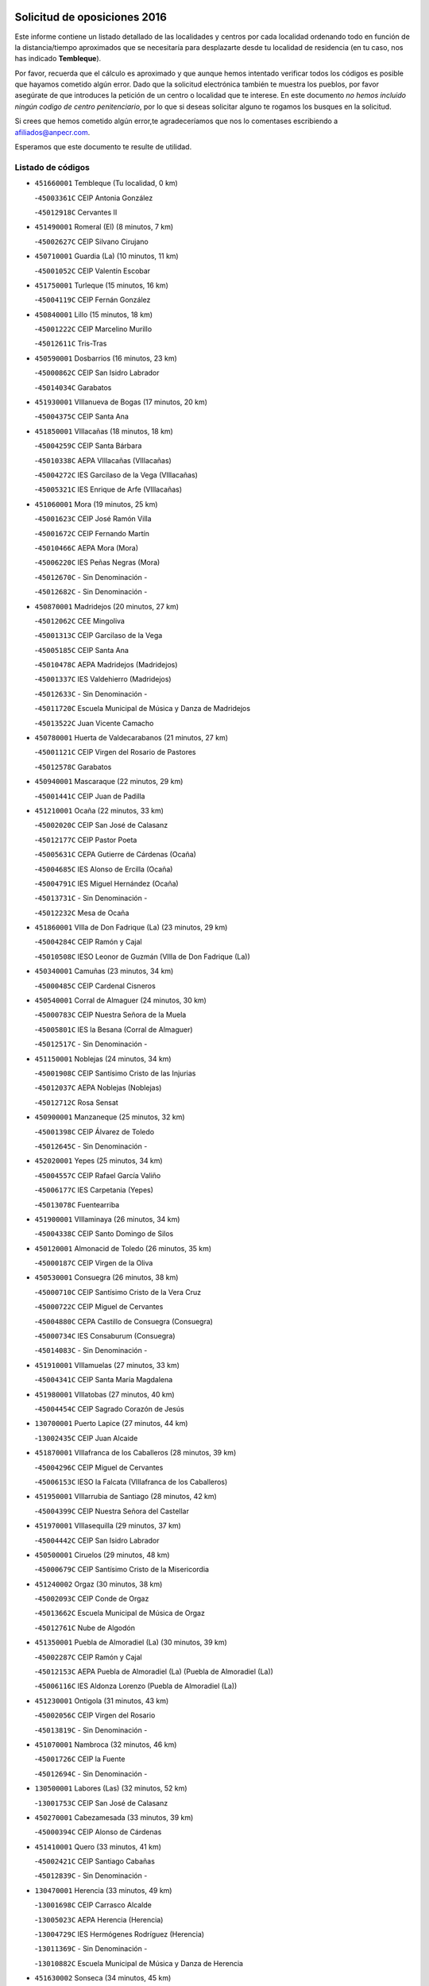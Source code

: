 

.. image:: logo.png
   :align: center

Solicitud de oposiciones 2016
======================================================

  
  
Este informe contiene un listado detallado de las localidades y centros por cada
localidad ordenando todo en función de la distancia/tiempo aproximados que se
necesitaría para desplazarte desde tu localidad de residencia (en tu caso,
nos has indicado **Tembleque**).

Por favor, recuerda que el cálculo es aproximado y que aunque hemos
intentado verificar todos los códigos es posible que hayamos cometido algún
error. Dado que la solicitud electrónica también te muestra los pueblos, por
favor asegúrate de que introduces la petición de un centro o localidad que
te interese. En este documento
*no hemos incluido ningún codigo de centro penitenciario*, por lo que si deseas
solicitar alguno te rogamos los busques en la solicitud.

Si crees que hemos cometido algún error,te agradeceríamos que nos lo comentases
escribiendo a afiliados@anpecr.com.

Esperamos que este documento te resulte de utilidad.



Listado de códigos
-------------------


- ``451660001`` Tembleque  (Tu localidad, 0 km)

  -``45003361C`` CEIP Antonia González
    

  -``45012918C`` Cervantes II
    

- ``451490001`` Romeral (El)  (8 minutos, 7 km)

  -``45002627C`` CEIP Silvano Cirujano
    

- ``450710001`` Guardia (La)  (10 minutos, 11 km)

  -``45001052C`` CEIP Valentín Escobar
    

- ``451750001`` Turleque  (15 minutos, 16 km)

  -``45004119C`` CEIP Fernán González
    

- ``450840001`` Lillo  (15 minutos, 18 km)

  -``45001222C`` CEIP Marcelino Murillo
    

  -``45012611C`` Tris-Tras
    

- ``450590001`` Dosbarrios  (16 minutos, 23 km)

  -``45000862C`` CEIP San Isidro Labrador
    

  -``45014034C`` Garabatos
    

- ``451930001`` VIllanueva de Bogas  (17 minutos, 20 km)

  -``45004375C`` CEIP Santa Ana
    

- ``451850001`` VIllacañas  (18 minutos, 18 km)

  -``45004259C`` CEIP Santa Bárbara
    

  -``45010338C`` AEPA VIllacañas (VIllacañas)
    

  -``45004272C`` IES Garcilaso de la Vega (VIllacañas)
    

  -``45005321C`` IES Enrique de Arfe (VIllacañas)
    

- ``451060001`` Mora  (19 minutos, 25 km)

  -``45001623C`` CEIP José Ramón Villa
    

  -``45001672C`` CEIP Fernando Martín
    

  -``45010466C`` AEPA Mora (Mora)
    

  -``45006220C`` IES Peñas Negras (Mora)
    

  -``45012670C`` - Sin Denominación -
    

  -``45012682C`` - Sin Denominación -
    

- ``450870001`` Madridejos  (20 minutos, 27 km)

  -``45012062C`` CEE Mingoliva
    

  -``45001313C`` CEIP Garcilaso de la Vega
    

  -``45005185C`` CEIP Santa Ana
    

  -``45010478C`` AEPA Madridejos (Madridejos)
    

  -``45001337C`` IES Valdehierro (Madridejos)
    

  -``45012633C`` - Sin Denominación -
    

  -``45011720C`` Escuela Municipal de Música y Danza de Madridejos
    

  -``45013522C`` Juan Vicente Camacho
    

- ``450780001`` Huerta de Valdecarabanos  (21 minutos, 27 km)

  -``45001121C`` CEIP Virgen del Rosario de Pastores
    

  -``45012578C`` Garabatos
    

- ``450940001`` Mascaraque  (22 minutos, 29 km)

  -``45001441C`` CEIP Juan de Padilla
    

- ``451210001`` Ocaña  (22 minutos, 33 km)

  -``45002020C`` CEIP San José de Calasanz
    

  -``45012177C`` CEIP Pastor Poeta
    

  -``45005631C`` CEPA Gutierre de Cárdenas (Ocaña)
    

  -``45004685C`` IES Alonso de Ercilla (Ocaña)
    

  -``45004791C`` IES Miguel Hernández (Ocaña)
    

  -``45013731C`` - Sin Denominación -
    

  -``45012232C`` Mesa de Ocaña
    

- ``451860001`` VIlla de Don Fadrique (La)  (23 minutos, 29 km)

  -``45004284C`` CEIP Ramón y Cajal
    

  -``45010508C`` IESO Leonor de Guzmán (VIlla de Don Fadrique (La))
    

- ``450340001`` Camuñas  (23 minutos, 34 km)

  -``45000485C`` CEIP Cardenal Cisneros
    

- ``450540001`` Corral de Almaguer  (24 minutos, 30 km)

  -``45000783C`` CEIP Nuestra Señora de la Muela
    

  -``45005801C`` IES la Besana (Corral de Almaguer)
    

  -``45012517C`` - Sin Denominación -
    

- ``451150001`` Noblejas  (24 minutos, 34 km)

  -``45001908C`` CEIP Santísimo Cristo de las Injurias
    

  -``45012037C`` AEPA Noblejas (Noblejas)
    

  -``45012712C`` Rosa Sensat
    

- ``450900001`` Manzaneque  (25 minutos, 32 km)

  -``45001398C`` CEIP Álvarez de Toledo
    

  -``45012645C`` - Sin Denominación -
    

- ``452020001`` Yepes  (25 minutos, 34 km)

  -``45004557C`` CEIP Rafael García Valiño
    

  -``45006177C`` IES Carpetania (Yepes)
    

  -``45013078C`` Fuentearriba
    

- ``451900001`` VIllaminaya  (26 minutos, 34 km)

  -``45004338C`` CEIP Santo Domingo de Silos
    

- ``450120001`` Almonacid de Toledo  (26 minutos, 35 km)

  -``45000187C`` CEIP Virgen de la Oliva
    

- ``450530001`` Consuegra  (26 minutos, 38 km)

  -``45000710C`` CEIP Santísimo Cristo de la Vera Cruz
    

  -``45000722C`` CEIP Miguel de Cervantes
    

  -``45004880C`` CEPA Castillo de Consuegra (Consuegra)
    

  -``45000734C`` IES Consaburum (Consuegra)
    

  -``45014083C`` - Sin Denominación -
    

- ``451910001`` VIllamuelas  (27 minutos, 33 km)

  -``45004341C`` CEIP Santa María Magdalena
    

- ``451980001`` VIllatobas  (27 minutos, 40 km)

  -``45004454C`` CEIP Sagrado Corazón de Jesús
    

- ``130700001`` Puerto Lapice  (27 minutos, 44 km)

  -``13002435C`` CEIP Juan Alcaide
    

- ``451870001`` VIllafranca de los Caballeros  (28 minutos, 39 km)

  -``45004296C`` CEIP Miguel de Cervantes
    

  -``45006153C`` IESO la Falcata (VIllafranca de los Caballeros)
    

- ``451950001`` VIllarrubia de Santiago  (28 minutos, 42 km)

  -``45004399C`` CEIP Nuestra Señora del Castellar
    

- ``451970001`` VIllasequilla  (29 minutos, 37 km)

  -``45004442C`` CEIP San Isidro Labrador
    

- ``450500001`` Ciruelos  (29 minutos, 48 km)

  -``45000679C`` CEIP Santísimo Cristo de la Misericordia
    

- ``451240002`` Orgaz  (30 minutos, 38 km)

  -``45002093C`` CEIP Conde de Orgaz
    

  -``45013662C`` Escuela Municipal de Música de Orgaz
    

  -``45012761C`` Nube de Algodón
    

- ``451350001`` Puebla de Almoradiel (La)  (30 minutos, 39 km)

  -``45002287C`` CEIP Ramón y Cajal
    

  -``45012153C`` AEPA Puebla de Almoradiel (La) (Puebla de Almoradiel (La))
    

  -``45006116C`` IES Aldonza Lorenzo (Puebla de Almoradiel (La))
    

- ``451230001`` Ontigola  (31 minutos, 43 km)

  -``45002056C`` CEIP Virgen del Rosario
    

  -``45013819C`` - Sin Denominación -
    

- ``451070001`` Nambroca  (32 minutos, 46 km)

  -``45001726C`` CEIP la Fuente
    

  -``45012694C`` - Sin Denominación -
    

- ``130500001`` Labores (Las)  (32 minutos, 52 km)

  -``13001753C`` CEIP San José de Calasanz
    

- ``450270001`` Cabezamesada  (33 minutos, 39 km)

  -``45000394C`` CEIP Alonso de Cárdenas
    

- ``451410001`` Quero  (33 minutos, 41 km)

  -``45002421C`` CEIP Santiago Cabañas
    

  -``45012839C`` - Sin Denominación -
    

- ``130470001`` Herencia  (33 minutos, 49 km)

  -``13001698C`` CEIP Carrasco Alcalde
    

  -``13005023C`` AEPA Herencia (Herencia)
    

  -``13004729C`` IES Hermógenes Rodríguez (Herencia)
    

  -``13011369C`` - Sin Denominación -
    

  -``13010882C`` Escuela Municipal de Música y Danza de Herencia
    

- ``451630002`` Sonseca  (34 minutos, 45 km)

  -``45002883C`` CEIP San Juan Evangelista
    

  -``45012074C`` CEIP Peñamiel
    

  -``45005926C`` CEPA Cum Laude (Sonseca)
    

  -``45005355C`` IES la Sisla (Sonseca)
    

  -``45012891C`` Arco Iris
    

  -``45010351C`` Escuela Municipal de Música y Danza de Sonseca
    

  -``45012244C`` Virgen de la Salud
    

- ``451770001`` Urda  (35 minutos, 51 km)

  -``45004132C`` CEIP Santo Cristo
    

  -``45012979C`` Blasa Ruíz
    

- ``450230001`` Burguillos de Toledo  (35 minutos, 52 km)

  -``45000357C`` CEIP Victorio Macho
    

  -``45013625C`` La Campana
    

- ``130970001`` VIllarta de San Juan  (35 minutos, 54 km)

  -``13003555C`` CEIP Nuestra Señora de la Paz
    

- ``451610004`` Seseña Nuevo  (35 minutos, 58 km)

  -``45002810C`` CEIP Fernando de Rojas
    

  -``45010363C`` CEIP Gloria Fuertes
    

  -``45011951C`` CEIP el Quiñón
    

  -``45010399C`` CEPA Seseña Nuevo (Seseña Nuevo)
    

  -``45012876C`` Burbujas
    

- ``452000005`` Yebenes (Los)  (36 minutos, 42 km)

  -``45004478C`` CEIP San José de Calasanz
    

  -``45012050C`` AEPA Yebenes (Los) (Yebenes (Los))
    

  -``45005689C`` IES Guadalerzas (Yebenes (Los))
    

- ``450010001`` Ajofrin  (36 minutos, 48 km)

  -``45000011C`` CEIP Jacinto Guerrero
    

  -``45012335C`` La Casa de los Duendes
    

- ``450520001`` Cobisa  (36 minutos, 54 km)

  -``45000692C`` CEIP Cardenal Tavera
    

  -``45011793C`` CEIP Gloria Fuertes
    

  -``45013601C`` Escuela Municipal de Música y Danza de Cobisa
    

  -``45012499C`` Los Cotos
    

- ``130180001`` Arenas de San Juan  (36 minutos, 57 km)

  -``13000694C`` CEIP San Bernabé
    

- ``451560001`` Santa Cruz de la Zarza  (36 minutos, 59 km)

  -``45002721C`` CEIP Eduardo Palomo Rodríguez
    

  -``45006190C`` IESO Velsinia (Santa Cruz de la Zarza)
    

  -``45012864C`` - Sin Denominación -
    

- ``451010001`` Miguel Esteban  (37 minutos, 48 km)

  -``45001532C`` CEIP Cervantes
    

  -``45006098C`` IESO Juan Patiño Torres (Miguel Esteban)
    

  -``45012657C`` La Abejita
    

- ``450140001`` Añover de Tajo  (38 minutos, 59 km)

  -``45000230C`` CEIP Conde de Mayalde
    

  -``45006049C`` IES San Blas (Añover de Tajo)
    

  -``45012359C`` - Sin Denominación -
    

  -``45013881C`` Puliditos
    

- ``130050002`` Alcazar de San Juan  (38 minutos, 61 km)

  -``13000104C`` CEIP el Santo
    

  -``13000116C`` CEIP Juan de Austria
    

  -``13000128C`` CEIP Jesús Ruiz de la Fuente
    

  -``13000131C`` CEIP Santa Clara
    

  -``13003828C`` CEIP Alces
    

  -``13004092C`` CEIP Pablo Ruiz Picasso
    

  -``13004870C`` CEIP Gloria Fuertes
    

  -``13010900C`` CEIP Jardín de Arena
    

  -``13004705C`` EOI la Equidad (Alcazar de San Juan)
    

  -``13004055C`` CEPA Enrique Tierno Galván (Alcazar de San Juan)
    

  -``13000219C`` IES Miguel de Cervantes Saavedra (Alcazar de San Juan)
    

  -``13000220C`` IES Juan Bosco (Alcazar de San Juan)
    

  -``13004687C`` IES María Zambrano (Alcazar de San Juan)
    

  -``13012121C`` - Sin Denominación -
    

  -``13011242C`` El Tobogán
    

  -``13011060C`` El Torreón
    

  -``13010870C`` Escuela Municipal de Música y Danza de Alcázar de San Juan
    

- ``451610003`` Seseña  (39 minutos, 61 km)

  -``45002809C`` CEIP Gabriel Uriarte
    

  -``45010442C`` CEIP Sisius
    

  -``45011823C`` CEIP Juan Carlos I
    

  -``45005677C`` IES Margarita Salas (Seseña)
    

  -``45006244C`` IES las Salinas (Seseña)
    

  -``45012888C`` Pequeñines
    

- ``451420001`` Quintanar de la Orden  (40 minutos, 47 km)

  -``45002457C`` CEIP Cristóbal Colón
    

  -``45012001C`` CEIP Antonio Machado
    

  -``45005288C`` CEPA Luis VIves (Quintanar de la Orden)
    

  -``45002470C`` IES Infante Don Fadrique (Quintanar de la Orden)
    

  -``45004867C`` IES Alonso Quijano (Quintanar de la Orden)
    

  -``45012840C`` Pim Pon
    

- ``450960002`` Mazarambroz  (40 minutos, 49 km)

  -``45001477C`` CEIP Nuestra Señora del Sagrario
    

- ``451920001`` VIllanueva de Alcardete  (40 minutos, 50 km)

  -``45004363C`` CEIP Nuestra Señora de la Piedad
    

- ``450160001`` Arges  (40 minutos, 58 km)

  -``45000278C`` CEIP Tirso de Molina
    

  -``45011781C`` CEIP Miguel de Cervantes
    

  -``45012360C`` Ángel de la Guarda
    

  -``45013595C`` San Isidro Labrador
    

- ``451680001`` Toledo  (40 minutos, 59 km)

  -``45005574C`` CEE Ciudad de Toledo
    

  -``45005011C`` CPM Jacinto Guerrero (Toledo)
    

  -``45003383C`` CEIP la Candelaria
    

  -``45003401C`` CEIP Ángel del Alcázar
    

  -``45003644C`` CEIP Fábrica de Armas
    

  -``45003668C`` CEIP Santa Teresa
    

  -``45003929C`` CEIP Jaime de Foxa
    

  -``45003942C`` CEIP Alfonso Vi
    

  -``45004806C`` CEIP Garcilaso de la Vega
    

  -``45004818C`` CEIP Gómez Manrique
    

  -``45004843C`` CEIP Ciudad de Nara
    

  -``45004892C`` CEIP San Lucas y María
    

  -``45004971C`` CEIP Juan de Padilla
    

  -``45005203C`` CEIP Escultor Alberto Sánchez
    

  -``45005239C`` CEIP Gregorio Marañón
    

  -``45005318C`` CEIP Ciudad de Aquisgrán
    

  -``45010296C`` CEIP Europa
    

  -``45010302C`` CEIP Valparaíso
    

  -``45003930C`` EA Toledo (Toledo)
    

  -``45005483C`` EOI Raimundo de Toledo (Toledo)
    

  -``45004946C`` CEPA Gustavo Adolfo Bécquer (Toledo)
    

  -``45005641C`` CEPA Polígono (Toledo)
    

  -``45003796C`` IES Universidad Laboral (Toledo)
    

  -``45003863C`` IES el Greco (Toledo)
    

  -``45003875C`` IES Azarquiel (Toledo)
    

  -``45004752C`` IES Alfonso X el Sabio (Toledo)
    

  -``45004909C`` IES Juanelo Turriano (Toledo)
    

  -``45005240C`` IES Sefarad (Toledo)
    

  -``45005562C`` IES Carlos III (Toledo)
    

  -``45006301C`` IES María Pacheco (Toledo)
    

  -``45006311C`` IESO Princesa Galiana (Toledo)
    

  -``45600235C`` Academia de Infanteria de Toledo
    

  -``45013765C`` - Sin Denominación -
    

  -``45500007C`` Academia de Infantería
    

  -``45013790C`` Ana María Matute
    

  -``45012931C`` Ángel de la Guarda
    

  -``45012281C`` Castilla-La Mancha
    

  -``45012293C`` Cristo de la Vega
    

  -``45005847C`` Diego Ortiz
    

  -``45012301C`` El Olivo
    

  -``45013935C`` Gloria Fuertes
    

  -``45012311C`` La Cigarra
    

- ``451710001`` Torre de Esteban Hambran (La)  (40 minutos, 59 km)

  -``45004016C`` CEIP Juan Aguado
    

- ``139040001`` Llanos del Caudillo  (40 minutos, 70 km)

  -``13003749C`` CEIP el Oasis
    

- ``450210001`` Borox  (41 minutos, 59 km)

  -``45000321C`` CEIP Nuestra Señora de la Salud
    

- ``161060001`` Horcajo de Santiago  (42 minutos, 49 km)

  -``16001314C`` CEIP José Montalvo
    

  -``16004352C`` AEPA Horcajo de Santiago (Horcajo de Santiago)
    

  -``16004492C`` IES Orden de Santiago (Horcajo de Santiago)
    

  -``16009544C`` Hervás y Panduro
    

- ``450920001`` Marjaliza  (42 minutos, 52 km)

  -``45006037C`` CEIP San Juan
    

- ``451670001`` Toboso (El)  (42 minutos, 56 km)

  -``45003371C`` CEIP Miguel de Cervantes
    

- ``450190003`` Perdices (Las)  (42 minutos, 63 km)

  -``45011771C`` CEIP Pintor Tomás Camarero
    

- ``451960002`` VIllaseca de la Sagra  (43 minutos, 58 km)

  -``45004429C`` CEIP Virgen de las Angustias
    

- ``450830001`` Layos  (43 minutos, 62 km)

  -``45001210C`` CEIP María Magdalena
    

- ``130280002`` Campo de Criptana  (43 minutos, 69 km)

  -``13004717C`` CPM Alcázar de San Juan-Campo de Criptana (Campo de
    

  -``13000943C`` CEIP Virgen de la Paz
    

  -``13000955C`` CEIP Virgen de Criptana
    

  -``13000967C`` CEIP Sagrado Corazón
    

  -``13003968C`` CEIP Domingo Miras
    

  -``13005011C`` AEPA Campo de Criptana (Campo de Criptana)
    

  -``13001005C`` IES Isabel Perillán y Quirós (Campo de Criptana)
    

  -``13011023C`` Escuela Municipal de Musica y Danza de Campo de Criptana
    

  -``13011096C`` Los Gigantes
    

  -``13011333C`` Los Quijotes
    

- ``130960001`` VIllarrubia de los Ojos  (44 minutos, 62 km)

  -``13003521C`` CEIP Rufino Blanco
    

  -``13003658C`` CEIP Virgen de la Sierra
    

  -``13005060C`` AEPA VIllarrubia de los Ojos (VIllarrubia de los Ojos)
    

  -``13004900C`` IES Guadiana (VIllarrubia de los Ojos)
    

- ``450700001`` Guadamur  (44 minutos, 66 km)

  -``45001040C`` CEIP Nuestra Señora de la Natividad
    

  -``45012554C`` La Casita de Elia
    

- ``130050003`` Cinco Casas  (44 minutos, 72 km)

  -``13012052C`` CRA Alciares
    

- ``451020002`` Mocejon  (45 minutos, 56 km)

  -``45001544C`` CEIP Miguel de Cervantes
    

  -``45012049C`` AEPA Mocejon (Mocejon)
    

  -``45012669C`` La Oca
    

- ``451220001`` Olias del Rey  (45 minutos, 67 km)

  -``45002044C`` CEIP Pedro Melendo García
    

  -``45012748C`` Árbol Mágico
    

  -``45012751C`` Bosque de los Sueños
    

- ``162030001`` Tarancon  (45 minutos, 76 km)

  -``16002321C`` CEIP Duque de Riánsares
    

  -``16004443C`` CEIP Gloria Fuertes
    

  -``16003657C`` CEPA Altomira (Tarancon)
    

  -``16004534C`` IES la Hontanilla (Tarancon)
    

  -``16009453C`` Nuestra Señora de Riansares
    

  -``16009660C`` San Isidro
    

  -``16009672C`` Santa Quiteria
    

- ``450880001`` Magan  (46 minutos, 58 km)

  -``45001349C`` CEIP Santa Marina
    

  -``45013959C`` Soletes
    

- ``450020001`` Alameda de la Sagra  (46 minutos, 63 km)

  -``45000023C`` CEIP Nuestra Señora de la Asunción
    

  -``45012347C`` El Jardín de los Sueños
    

- ``450640001`` Esquivias  (46 minutos, 68 km)

  -``45000931C`` CEIP Miguel de Cervantes
    

  -``45011963C`` CEIP Catalina de Palacios
    

  -``45010387C`` IES Alonso Quijada (Esquivias)
    

  -``45012542C`` Sancho Panza
    

- ``160860001`` Fuente de Pedro Naharro  (47 minutos, 58 km)

  -``16004182C`` CRA Retama
    

  -``16009891C`` Rosa León
    

- ``162490001`` VIllamayor de Santiago  (47 minutos, 61 km)

  -``16002781C`` CEIP Gúzquez
    

  -``16004364C`` AEPA VIllamayor de Santiago (VIllamayor de Santiago)
    

  -``16004510C`` IESO Ítaca (VIllamayor de Santiago)
    

- ``451330001`` Polan  (47 minutos, 68 km)

  -``45002241C`` CEIP José María Corcuera
    

  -``45012141C`` AEPA Polan (Polan)
    

  -``45012785C`` Arco Iris
    

- ``161330001`` Mota del Cuervo  (48 minutos, 65 km)

  -``16001624C`` CEIP Virgen de Manjavacas
    

  -``16009945C`` CEIP Santa Rita
    

  -``16004327C`` AEPA Mota del Cuervo (Mota del Cuervo)
    

  -``16004431C`` IES Julián Zarco (Mota del Cuervo)
    

  -``16009581C`` Balú
    

  -``16010017C`` Conservatorio Profesional de Música Mota del Cuervo
    

  -``16009593C`` El Santo
    

  -``16009295C`` Escuela Municipal de Música y Danza de Mota del Cuervo
    

- ``450190001`` Bargas  (48 minutos, 66 km)

  -``45000308C`` CEIP Santísimo Cristo de la Sala
    

  -``45005653C`` IES Julio Verne (Bargas)
    

  -``45012372C`` Gloria Fuertes
    

  -``45012384C`` Pinocho
    

- ``450250001`` Cabañas de la Sagra  (49 minutos, 74 km)

  -``45000370C`` CEIP San Isidro Labrador
    

  -``45013704C`` Gloria Fuertes
    

- ``452010001`` Yeles  (49 minutos, 74 km)

  -``45004533C`` CEIP San Antonio
    

  -``45013066C`` Rocinante
    

- ``452040001`` Yunclillos  (49 minutos, 76 km)

  -``45004594C`` CEIP Nuestra Señora de la Salud
    

- ``130530003`` Manzanares  (49 minutos, 82 km)

  -``13001923C`` CEIP Divina Pastora
    

  -``13001935C`` CEIP Altagracia
    

  -``13003853C`` CEIP la Candelaria
    

  -``13004390C`` CEIP Enrique Tierno Galván
    

  -``13004079C`` CEPA San Blas (Manzanares)
    

  -``13001984C`` IES Pedro Álvarez Sotomayor (Manzanares)
    

  -``13003798C`` IES Azuer (Manzanares)
    

  -``13011400C`` - Sin Denominación -
    

  -``13009594C`` Guillermo Calero
    

  -``13011151C`` La Ínsula
    

- ``451400001`` Pulgar  (50 minutos, 63 km)

  -``45002411C`` CEIP Nuestra Señora de la Blanca
    

  -``45012827C`` Pulgarcito
    

- ``450550001`` Cuerva  (51 minutos, 66 km)

  -``45000795C`` CEIP Soledad Alonso Dorado
    

- ``451280001`` Pantoja  (51 minutos, 68 km)

  -``45002196C`` CEIP Marqueses de Manzanedo
    

  -``45012773C`` - Sin Denominación -
    

- ``452030001`` Yuncler  (51 minutos, 80 km)

  -``45004582C`` CEIP Remigio Laín
    

- ``450510001`` Cobeja  (52 minutos, 70 km)

  -``45000680C`` CEIP San Juan Bautista
    

  -``45012487C`` Los Pitufitos
    

- ``450030001`` Albarreal de Tajo  (52 minutos, 78 km)

  -``45000035C`` CEIP Benjamín Escalonilla
    

- ``451880001`` VIllaluenga de la Sagra  (52 minutos, 80 km)

  -``45004302C`` CEIP Juan Palarea
    

  -``45006165C`` IES Castillo del Águila (VIllaluenga de la Sagra)
    

- ``451160001`` Noez  (53 minutos, 75 km)

  -``45001945C`` CEIP Santísimo Cristo de la Salud
    

- ``451890001`` VIllamiel de Toledo  (53 minutos, 76 km)

  -``45004326C`` CEIP Nuestra Señora de la Redonda
    

- ``450320001`` Camarenilla  (53 minutos, 78 km)

  -``45000451C`` CEIP Nuestra Señora del Rosario
    

- ``451470001`` Rielves  (53 minutos, 78 km)

  -``45002551C`` CEIP Maximina Felisa Gómez Aguero
    

- ``130440003`` Fuente el Fresno  (53 minutos, 79 km)

  -``13001650C`` CEIP Miguel Delibes
    

  -``13012180C`` Mundo Infantil
    

- ``130190001`` Argamasilla de Alba  (53 minutos, 86 km)

  -``13000700C`` CEIP Divino Maestro
    

  -``13000712C`` CEIP Nuestra Señora de Peñarroya
    

  -``13003831C`` CEIP Azorín
    

  -``13005151C`` AEPA Argamasilla de Alba (Argamasilla de Alba)
    

  -``13005278C`` IES VIcente Cano (Argamasilla de Alba)
    

  -``13011308C`` Alba
    

- ``130870002`` Consolacion  (53 minutos, 94 km)

  -``13003348C`` CEIP Virgen de Consolación
    

- ``161860001`` Saelices  (53 minutos, 95 km)

  -``16009386C`` CRA Segóbriga
    

- ``130610001`` Pedro Muñoz  (54 minutos, 69 km)

  -``13002162C`` CEIP María Luisa Cañas
    

  -``13002174C`` CEIP Nuestra Señora de los Ángeles
    

  -``13004331C`` CEIP Maestro Juan de Ávila
    

  -``13011011C`` CEIP Hospitalillo
    

  -``13010808C`` AEPA Pedro Muñoz (Pedro Muñoz)
    

  -``13004781C`` IES Isabel Martínez Buendía (Pedro Muñoz)
    

  -``13011461C`` - Sin Denominación -
    

- ``451190001`` Numancia de la Sagra  (54 minutos, 78 km)

  -``45001970C`` CEIP Santísimo Cristo de la Misericordia
    

  -``45011872C`` IES Profesor Emilio Lledó (Numancia de la Sagra)
    

  -``45012736C`` Garabatos
    

- ``452050001`` Yuncos  (54 minutos, 85 km)

  -``45004600C`` CEIP Nuestra Señora del Consuelo
    

  -``45010511C`` CEIP Guillermo Plaza
    

  -``45012104C`` CEIP Villa de Yuncos
    

  -``45006189C`` IES la Cañuela (Yuncos)
    

  -``45013492C`` Acuarela
    

- ``130540001`` Membrilla  (54 minutos, 86 km)

  -``13001996C`` CEIP Virgen del Espino
    

  -``13002009C`` CEIP San José de Calasanz
    

  -``13005102C`` AEPA Membrilla (Membrilla)
    

  -``13005291C`` IES Marmaria (Membrilla)
    

  -``13011412C`` Lope de Vega
    

- ``130820002`` Tomelloso  (54 minutos, 89 km)

  -``13004080C`` CEE Ponce de León
    

  -``13003038C`` CEIP Miguel de Cervantes
    

  -``13003041C`` CEIP José María del Moral
    

  -``13003051C`` CEIP Carmelo Cortés
    

  -``13003075C`` CEIP Doña Crisanta
    

  -``13003087C`` CEIP José Antonio
    

  -``13003762C`` CEIP San José de Calasanz
    

  -``13003981C`` CEIP Embajadores
    

  -``13003993C`` CEIP San Isidro
    

  -``13004109C`` CEIP San Antonio
    

  -``13004328C`` CEIP Almirante Topete
    

  -``13004948C`` CEIP Virgen de las Viñas
    

  -``13009478C`` CEIP Felix Grande
    

  -``13004122C`` EA Antonio López (Tomelloso)
    

  -``13004742C`` EOI Mar de VIñas (Tomelloso)
    

  -``13004559C`` CEPA Simienza (Tomelloso)
    

  -``13003129C`` IES Eladio Cabañero (Tomelloso)
    

  -``13003130C`` IES Francisco García Pavón (Tomelloso)
    

  -``13004821C`` IES Airén (Tomelloso)
    

  -``13005345C`` IES Alto Guadiana (Tomelloso)
    

  -``13004419C`` Conservatorio Municipal de Música
    

  -``13011199C`` Dulcinea
    

  -``13012027C`` Lorencete
    

  -``13011515C`` Mediodía
    

- ``451740001`` Totanes  (55 minutos, 71 km)

  -``45004107C`` CEIP Inmaculada Concepción
    

- ``450810001`` Illescas  (55 minutos, 78 km)

  -``45001167C`` CEIP Martín Chico
    

  -``45005343C`` CEIP la Constitución
    

  -``45010454C`` CEIP Ilarcuris
    

  -``45011999C`` CEIP Clara Campoamor
    

  -``45005914C`` CEPA Pedro Gumiel (Illescas)
    

  -``45004788C`` IES Juan de Padilla (Illescas)
    

  -``45005987C`` IES Condestable Álvaro de Luna (Illescas)
    

  -``45012581C`` Canicas
    

  -``45012591C`` Truke
    

- ``450810008`` Señorio de Illescas (El)  (55 minutos, 78 km)

  -``45012190C`` CEIP el Greco
    

- ``451450001`` Recas  (55 minutos, 80 km)

  -``45002536C`` CEIP Cesar Cabañas Caballero
    

  -``45012131C`` IES Arcipreste de Canales (Recas)
    

  -``45013728C`` Aserrín Aserrán
    

- ``450770001`` Huecas  (55 minutos, 82 km)

  -``45001118C`` CEIP Gregorio Marañón
    

- ``450180001`` Barcience  (55 minutos, 83 km)

  -``45010405C`` CEIP Santa María la Blanca
    

- ``160270001`` Barajas de Melo  (55 minutos, 93 km)

  -``16004248C`` CRA Fermín Caballero
    

  -``16009477C`` Virgen de la Vega
    

- ``451820001`` Ventas Con Peña Aguilera (Las)  (56 minutos, 72 km)

  -``45004181C`` CEIP Nuestra Señora del Águila
    

- ``161000001`` Hinojosos (Los)  (56 minutos, 76 km)

  -``16009362C`` CRA Airén
    

- ``130390001`` Daimiel  (56 minutos, 79 km)

  -``13001479C`` CEIP San Isidro
    

  -``13001480C`` CEIP Infante Don Felipe
    

  -``13001492C`` CEIP la Espinosa
    

  -``13004572C`` CEIP Calatrava
    

  -``13004663C`` CEIP Albuera
    

  -``13004641C`` CEPA Miguel de Cervantes (Daimiel)
    

  -``13001595C`` IES Ojos del Guadiana (Daimiel)
    

  -``13003737C`` IES Juan D&#39;Opazo (Daimiel)
    

  -``13009508C`` Escuela Municipal de Música y Danza de Daimiel
    

  -``13011126C`` Sancho
    

  -``13011138C`` Virgen de las Cruces
    

- ``450850001`` Lominchar  (56 minutos, 86 km)

  -``45001234C`` CEIP Ramón y Cajal
    

  -``45012621C`` Aldea Pitufa
    

- ``451730001`` Torrijos  (56 minutos, 86 km)

  -``45004053C`` CEIP Villa de Torrijos
    

  -``45011835C`` CEIP Lazarillo de Tormes
    

  -``45005276C`` CEPA Teresa Enríquez (Torrijos)
    

  -``45004090C`` IES Alonso de Covarrubias (Torrijos)
    

  -``45005252C`` IES Juan de Padilla (Torrijos)
    

  -``45012323C`` Cristo de la Sangre
    

  -``45012220C`` Maestro Gómez de Agüero
    

  -``45012943C`` Pequeñines
    

- ``450670001`` Galvez  (57 minutos, 72 km)

  -``45000989C`` CEIP San Juan de la Cruz
    

  -``45005975C`` IES Montes de Toledo (Galvez)
    

  -``45013716C`` Garbancito
    

- ``450980001`` Menasalbas  (57 minutos, 73 km)

  -``45001490C`` CEIP Nuestra Señora de Fátima
    

  -``45013753C`` Menapeques
    

- ``450150001`` Arcicollar  (57 minutos, 84 km)

  -``45000254C`` CEIP San Blas
    

- ``130790001`` Solana (La)  (57 minutos, 96 km)

  -``13002927C`` CEIP Sagrado Corazón
    

  -``13002939C`` CEIP Romero Peña
    

  -``13002940C`` CEIP el Santo
    

  -``13004833C`` CEIP el Humilladero
    

  -``13004894C`` CEIP Javier Paulino Pérez
    

  -``13010912C`` CEIP la Moheda
    

  -``13011001C`` CEIP Federico Romero
    

  -``13002976C`` IES Modesto Navarro (Solana (La))
    

  -``13010924C`` IES Clara Campoamor (Solana (La))
    

- ``161530001`` Pedernoso (El)  (58 minutos, 79 km)

  -``16001821C`` CEIP Juan Gualberto Avilés
    

- ``450240001`` Burujon  (58 minutos, 86 km)

  -``45000369C`` CEIP Juan XXIII
    

  -``45012402C`` - Sin Denominación -
    

- ``450470001`` Cedillo del Condado  (58 minutos, 87 km)

  -``45000631C`` CEIP Nuestra Señora de la Natividad
    

  -``45012463C`` Pompitas
    

- ``451760001`` Ugena  (58 minutos, 90 km)

  -``45004120C`` CEIP Miguel de Cervantes
    

  -``45011847C`` CEIP Tres Torres
    

  -``45012955C`` Los Peques
    

- ``459010001`` Santo Domingo-Caudilla  (58 minutos, 91 km)

  -``45004144C`` CEIP Santa Ana
    

- ``450660001`` Fuensalida  (59 minutos, 86 km)

  -``45000977C`` CEIP Tomás Romojaro
    

  -``45011801C`` CEIP Condes de Fuensalida
    

  -``45011719C`` AEPA Fuensalida (Fuensalida)
    

  -``45005665C`` IES Aldebarán (Fuensalida)
    

  -``45011914C`` Maestro Vicente Rodríguez
    

  -``45013534C`` Zapatitos
    

- ``450380001`` Carranque  (59 minutos, 88 km)

  -``45000527C`` CEIP Guadarrama
    

  -``45012098C`` CEIP Villa de Materno
    

  -``45011859C`` IES Libertad (Carranque)
    

  -``45012438C`` Garabatos
    

- ``450690001`` Gerindote  (59 minutos, 89 km)

  -``45001039C`` CEIP San José
    

- ``169010001`` Carrascosa del Campo  (59 minutos, 102 km)

  -``16004376C`` AEPA Carrascosa del Campo (Carrascosa del Campo)
    

- ``160330001`` Belmonte  (1h, 85 km)

  -``16000280C`` CEIP Fray Luis de León
    

  -``16004406C`` IES San Juan del Castillo (Belmonte)
    

  -``16009830C`` La Lengua de las Mariposas
    

- ``130830001`` Torralba de Calatrava  (1h, 94 km)

  -``13003142C`` CEIP Cristo del Consuelo
    

  -``13011527C`` El Arca de los Sueños
    

  -``13012040C`` Escuela de Música de Torralba de Calatrava
    

- ``161540001`` Pedroñeras (Las)  (1h 1min, 87 km)

  -``16001831C`` CEIP Adolfo Martínez Chicano
    

  -``16004297C`` AEPA Pedroñeras (Las) (Pedroñeras (Las))
    

  -``16004066C`` IES Fray Luis de León (Pedroñeras (Las))
    

- ``450310001`` Camarena  (1h 1min, 88 km)

  -``45000448C`` CEIP María del Mar
    

  -``45011975C`` CEIP Alonso Rodríguez
    

  -``45012128C`` IES Blas de Prado (Camarena)
    

  -``45012426C`` La Abeja Maya
    

- ``451360001`` Puebla de Montalban (La)  (1h 1min, 89 km)

  -``45002330C`` CEIP Fernando de Rojas
    

  -``45005941C`` AEPA Puebla de Montalban (La) (Puebla de Montalban (La))
    

  -``45004739C`` IES Juan de Lucena (Puebla de Montalban (La))
    

- ``130520003`` Malagon  (1h 1min, 90 km)

  -``13001790C`` CEIP Cañada Real
    

  -``13001819C`` CEIP Santa Teresa
    

  -``13005035C`` AEPA Malagon (Malagon)
    

  -``13004730C`` IES Estados del Duque (Malagon)
    

  -``13011141C`` Santa Teresa de Jesús
    

- ``451180001`` Noves  (1h 1min, 92 km)

  -``45001969C`` CEIP Nuestra Señora de la Monjia
    

  -``45012724C`` Barrio Sésamo
    

- ``451990001`` VIso de San Juan (El)  (1h 2min, 91 km)

  -``45004466C`` CEIP Fernando de Alarcón
    

  -``45011987C`` CEIP Miguel Delibes
    

- ``451270001`` Palomeque  (1h 2min, 92 km)

  -``45002184C`` CEIP San Juan Bautista
    

- ``450040001`` Alcabon  (1h 2min, 95 km)

  -``45000047C`` CEIP Nuestra Señora de la Aurora
    

- ``161240001`` Mesas (Las)  (1h 3min, 83 km)

  -``16001533C`` CEIP Hermanos Amorós Fernández
    

  -``16004303C`` AEPA Mesas (Las) (Mesas (Las))
    

  -``16009970C`` IESO Mesas (Las) (Mesas (Las))
    

- ``451340001`` Portillo de Toledo  (1h 3min, 88 km)

  -``45002251C`` CEIP Conde de Ruiseñada
    

- ``450560001`` Chozas de Canales  (1h 3min, 93 km)

  -``45000801C`` CEIP Santa María Magdalena
    

  -``45012475C`` Pepito Conejo
    

- ``450620001`` Escalonilla  (1h 3min, 94 km)

  -``45000904C`` CEIP Sagrados Corazones
    

- ``130310001`` Carrion de Calatrava  (1h 3min, 102 km)

  -``13001030C`` CEIP Nuestra Señora de la Encarnación
    

  -``13011345C`` Clara Campoamor
    

- ``130740001`` San Carlos del Valle  (1h 3min, 107 km)

  -``13002824C`` CEIP San Juan Bosco
    

- ``130870001`` Valdepeñas  (1h 3min, 111 km)

  -``13010948C`` CEE María Luisa Navarro Margati
    

  -``13003211C`` CEIP Jesús Baeza
    

  -``13003221C`` CEIP Lorenzo Medina
    

  -``13003233C`` CEIP Jesús Castillo
    

  -``13003245C`` CEIP Lucero
    

  -``13003257C`` CEIP Luis Palacios
    

  -``13004006C`` CEIP Maestro Juan Alcaide
    

  -``13004845C`` EOI Ciudad de Valdepeñas (Valdepeñas)
    

  -``13004225C`` CEPA Francisco de Quevedo (Valdepeñas)
    

  -``13003324C`` IES Bernardo de Balbuena (Valdepeñas)
    

  -``13003336C`` IES Gregorio Prieto (Valdepeñas)
    

  -``13004766C`` IES Francisco Nieva (Valdepeñas)
    

  -``13011552C`` Cachiporro
    

  -``13011205C`` Cervantes
    

  -``13009533C`` Ignacio Morales Nieva
    

  -``13011217C`` Virgen de la Consolación
    

- ``162430002`` VIllaescusa de Haro  (1h 4min, 90 km)

  -``16004145C`` CRA Alonso Quijano
    

- ``450910001`` Maqueda  (1h 4min, 99 km)

  -``45001416C`` CEIP Don Álvaro de Luna
    

- ``130230001`` Bolaños de Calatrava  (1h 4min, 100 km)

  -``13000803C`` CEIP Fernando III el Santo
    

  -``13000815C`` CEIP Arzobispo Calzado
    

  -``13003786C`` CEIP Virgen del Monte
    

  -``13004936C`` CEIP Molino de Viento
    

  -``13010821C`` AEPA Bolaños de Calatrava (Bolaños de Calatrava)
    

  -``13004778C`` IES Berenguela de Castilla (Bolaños de Calatrava)
    

  -``13011084C`` El Castillo
    

  -``13011977C`` Mundo Mágico
    

- ``451830001`` Ventas de Retamosa (Las)  (1h 6min, 94 km)

  -``45004201C`` CEIP Santiago Paniego
    

- ``450370001`` Carpio de Tajo (El)  (1h 6min, 97 km)

  -``45000515C`` CEIP Nuestra Señora de Ronda
    

- ``451580001`` Santa Olalla  (1h 6min, 103 km)

  -``45002779C`` CEIP Nuestra Señora de la Piedad
    

- ``130780001`` Socuellamos  (1h 6min, 109 km)

  -``13002873C`` CEIP Gerardo Martínez
    

  -``13002885C`` CEIP el Coso
    

  -``13004316C`` CEIP Carmen Arias
    

  -``13005163C`` AEPA Socuellamos (Socuellamos)
    

  -``13002903C`` IES Fernando de Mena (Socuellamos)
    

  -``13011497C`` Arco Iris
    

- ``450410002`` Calypo Fado  (1h 6min, 115 km)

  -``45010375C`` CEIP Calypo
    

- ``451530001`` San Pablo de los Montes  (1h 7min, 84 km)

  -``45002676C`` CEIP Nuestra Señora de Gracia
    

  -``45012852C`` San Pablo de los Montes
    

- ``451430001`` Quismondo  (1h 7min, 106 km)

  -``45002512C`` CEIP Pedro Zamorano
    

- ``130560001`` Miguelturra  (1h 7min, 108 km)

  -``13002061C`` CEIP el Pradillo
    

  -``13002071C`` CEIP Santísimo Cristo de la Misericordia
    

  -``13004973C`` CEIP Benito Pérez Galdós
    

  -``13009521C`` CEIP Clara Campoamor
    

  -``13005047C`` AEPA Miguelturra (Miguelturra)
    

  -``13004808C`` IES Campo de Calatrava (Miguelturra)
    

  -``13011424C`` - Sin Denominación -
    

  -``13011606C`` Escuela Municipal de Música de Miguelturra
    

  -``13012118C`` Municipal Nº 2
    

- ``161120005`` Huete  (1h 7min, 114 km)

  -``16004571C`` CRA Campos de la Alcarria
    

  -``16008679C`` AEPA Huete (Huete)
    

  -``16004509C`` IESO Ciudad de Luna (Huete)
    

  -``16009556C`` - Sin Denominación -
    

- ``451510001`` San Martin de Montalban  (1h 8min, 86 km)

  -``45002652C`` CEIP Santísimo Cristo de la Luz
    

- ``450360001`` Carmena  (1h 8min, 100 km)

  -``45000503C`` CEIP Cristo de la Cueva
    

- ``451570003`` Santa Cruz del Retamar  (1h 8min, 102 km)

  -``45002767C`` CEIP Nuestra Señora de la Paz
    

- ``450410001`` Casarrubios del Monte  (1h 8min, 106 km)

  -``45000576C`` CEIP San Juan de Dios
    

  -``45012451C`` Arco Iris
    

- ``130660001`` Pozuelo de Calatrava  (1h 8min, 107 km)

  -``13002368C`` CEIP José María de la Fuente
    

  -``13005059C`` AEPA Pozuelo de Calatrava (Pozuelo de Calatrava)
    

- ``130340002`` Ciudad Real  (1h 8min, 111 km)

  -``13001224C`` CEE Puerta de Santa María
    

  -``13004341C`` CPM Marcos Redondo (Ciudad Real)
    

  -``13001078C`` CEIP Alcalde José Cruz Prado
    

  -``13001091C`` CEIP Pérez Molina
    

  -``13001108C`` CEIP Ciudad Jardín
    

  -``13001111C`` CEIP Ángel Andrade
    

  -``13001121C`` CEIP Dulcinea del Toboso
    

  -``13001157C`` CEIP José María de la Fuente
    

  -``13001169C`` CEIP Jorge Manrique
    

  -``13001170C`` CEIP Pío XII
    

  -``13001391C`` CEIP Carlos Eraña
    

  -``13003889C`` CEIP Miguel de Cervantes
    

  -``13003890C`` CEIP Juan Alcaide
    

  -``13004389C`` CEIP Carlos Vázquez
    

  -``13004444C`` CEIP Ferroviario
    

  -``13004651C`` CEIP Cristóbal Colón
    

  -``13004754C`` CEIP Santo Tomás de Villanueva Nº 16
    

  -``13004857C`` CEIP María de Pacheco
    

  -``13004882C`` CEIP Alcalde José Maestro
    

  -``13009466C`` CEIP Don Quijote
    

  -``13001406C`` EA Pedro Almodóvar (Ciudad Real)
    

  -``13004134C`` EOI Prado de Alarcos (Ciudad Real)
    

  -``13004067C`` CEPA Antonio Gala (Ciudad Real)
    

  -``13001327C`` IES Maestre de Calatrava (Ciudad Real)
    

  -``13001339C`` IES Maestro Juan de Ávila (Ciudad Real)
    

  -``13001340C`` IES Santa María de Alarcos (Ciudad Real)
    

  -``13003920C`` IES Hernán Pérez del Pulgar (Ciudad Real)
    

  -``13004456C`` IES Torreón del Alcázar (Ciudad Real)
    

  -``13004675C`` IES Atenea (Ciudad Real)
    

  -``13003683C`` Deleg Prov Educación Ciudad Real
    

  -``9555C`` Int. fuera provincia
    

  -``13010274C`` UO Ciudad Jardin
    

  -``45011707C`` UO CEE Ciudad de Toledo
    

  -``13011102C`` Alfonso X
    

  -``13011114C`` El Lirio
    

  -``13011370C`` La Flauta Mágica
    

  -``13011382C`` La Granja
    

- ``130100001`` Alhambra  (1h 8min, 114 km)

  -``13000323C`` CEIP Nuestra Señora de Fátima
    

- ``162690002`` VIllares del Saz  (1h 8min, 124 km)

  -``16004649C`` CRA el Quijote
    

  -``16004042C`` IES los Sauces (VIllares del Saz)
    

- ``130770001`` Santa Cruz de Mudela  (1h 9min, 125 km)

  -``13002851C`` CEIP Cervantes
    

  -``13010869C`` AEPA Santa Cruz de Mudela (Santa Cruz de Mudela)
    

  -``13005205C`` IES Máximo Laguna (Santa Cruz de Mudela)
    

  -``13011485C`` Gloria Fuertes
    

- ``161710001`` Provencio (El)  (1h 10min, 100 km)

  -``16001995C`` CEIP Infanta Cristina
    

  -``16009416C`` AEPA Provencio (El) (Provencio (El))
    

  -``16009283C`` IESO Tomás de la Fuente Jurado (Provencio (El))
    

- ``451090001`` Navahermosa  (1h 10min, 101 km)

  -``45001763C`` CEIP San Miguel Arcángel
    

  -``45010341C`` CEPA la Raña (Navahermosa)
    

  -``45006207C`` IESO Manuel de Guzmán (Navahermosa)
    

  -``45012700C`` - Sin Denominación -
    

- ``130640001`` Poblete  (1h 10min, 117 km)

  -``13002290C`` CEIP la Alameda
    

- ``161480001`` Palomares del Campo  (1h 10min, 118 km)

  -``16004121C`` CRA San José de Calasanz
    

- ``450950001`` Mata (La)  (1h 11min, 103 km)

  -``45001453C`` CEIP Severo Ochoa
    

- ``451800001`` Valmojado  (1h 11min, 107 km)

  -``45004168C`` CEIP Santo Domingo de Guzmán
    

  -``45012165C`` AEPA Valmojado (Valmojado)
    

  -``45006141C`` IES Cañada Real (Valmojado)
    

- ``130130001`` Almagro  (1h 11min, 110 km)

  -``13000402C`` CEIP Miguel de Cervantes Saavedra
    

  -``13000414C`` CEIP Diego de Almagro
    

  -``13004377C`` CEIP Paseo Viejo de la Florida
    

  -``13010811C`` AEPA Almagro (Almagro)
    

  -``13000451C`` IES Antonio Calvín (Almagro)
    

  -``13000475C`` IES Clavero Fernández de Córdoba (Almagro)
    

  -``13011072C`` La Comedia
    

  -``13011278C`` Marioneta
    

  -``13009569C`` Pablo Molina
    

- ``130580001`` Moral de Calatrava  (1h 11min, 112 km)

  -``13002113C`` CEIP Agustín Sanz
    

  -``13004869C`` CEIP Manuel Clemente
    

  -``13010985C`` AEPA Moral de Calatrava (Moral de Calatrava)
    

  -``13005311C`` IES Peñalba (Moral de Calatrava)
    

  -``13011451C`` - Sin Denominación -
    

- ``450400001`` Casar de Escalona (El)  (1h 11min, 114 km)

  -``45000552C`` CEIP Nuestra Señora de Hortum Sancho
    

- ``130100002`` Pozo de la Serna  (1h 11min, 115 km)

  -``13000335C`` CEIP Sagrado Corazón
    

- ``450890002`` Malpica de Tajo  (1h 12min, 107 km)

  -``45001374C`` CEIP Fulgencio Sánchez Cabezudo
    

- ``450760001`` Hormigos  (1h 12min, 110 km)

  -``45001091C`` CEIP Virgen de la Higuera
    

- ``450580001`` Domingo Perez  (1h 12min, 114 km)

  -``45011756C`` CRA Campos de Castilla
    

- ``130320001`` Carrizosa  (1h 13min, 124 km)

  -``13001054C`` CEIP Virgen del Salido
    

- ``450390001`` Carriches  (1h 14min, 106 km)

  -``45000540C`` CEIP Doctor Cesar González Gómez
    

- ``450610001`` Escalona  (1h 14min, 111 km)

  -``45000898C`` CEIP Inmaculada Concepción
    

  -``45006074C`` IES Lazarillo de Tormes (Escalona)
    

- ``130880001`` Valenzuela de Calatrava  (1h 14min, 116 km)

  -``13003361C`` CEIP Nuestra Señora del Rosario
    

- ``161900002`` San Clemente  (1h 15min, 116 km)

  -``16002151C`` CEIP Rafael López de Haro
    

  -``16004340C`` CEPA Campos del Záncara (San Clemente)
    

  -``16002173C`` IES Diego Torrente Pérez (San Clemente)
    

  -``16009647C`` - Sin Denominación -
    

- ``130450001`` Granatula de Calatrava  (1h 15min, 118 km)

  -``13001662C`` CEIP Nuestra Señora Oreto y Zuqueca
    

- ``450990001`` Mentrida  (1h 15min, 130 km)

  -``45001507C`` CEIP Luis Solana
    

  -``45011860C`` IES Antonio Jiménez-Landi (Mentrida)
    

- ``160070001`` Alberca de Zancara (La)  (1h 16min, 107 km)

  -``16004111C`` CRA Jorge Manrique
    

- ``450460001`` Cebolla  (1h 16min, 111 km)

  -``45000621C`` CEIP Nuestra Señora de la Antigua
    

  -``45006062C`` IES Arenales del Tajo (Cebolla)
    

- ``190060001`` Albalate de Zorita  (1h 16min, 118 km)

  -``19003991C`` CRA la Colmena
    

  -``19003723C`` AEPA Albalate de Zorita (Albalate de Zorita)
    

  -``19008824C`` Garabatos
    

- ``130340004`` Valverde  (1h 16min, 122 km)

  -``13001421C`` CEIP Alarcos
    

- ``450480001`` Cerralbos (Los)  (1h 16min, 124 km)

  -``45011768C`` CRA Entrerríos
    

- ``020810003`` VIllarrobledo  (1h 16min, 131 km)

  -``02003065C`` CEIP Don Francisco Giner de los Ríos
    

  -``02003077C`` CEIP Graciano Atienza
    

  -``02003089C`` CEIP Jiménez de Córdoba
    

  -``02003090C`` CEIP Virrey Morcillo
    

  -``02003132C`` CEIP Virgen de la Caridad
    

  -``02004291C`` CEIP Diego Requena
    

  -``02008968C`` CEIP Barranco Cafetero
    

  -``02004471C`` EOI Menéndez Pelayo (VIllarrobledo)
    

  -``02003880C`` CEPA Alonso Quijano (VIllarrobledo)
    

  -``02003120C`` IES VIrrey Morcillo (VIllarrobledo)
    

  -``02003651C`` IES Octavio Cuartero (VIllarrobledo)
    

  -``02005189C`` IES Cencibel (VIllarrobledo)
    

  -``02008439C`` UO CP Francisco Giner de los Rios
    

- ``450130001`` Almorox  (1h 17min, 118 km)

  -``45000229C`` CEIP Silvano Cirujano
    

- ``450450001`` Cazalegas  (1h 17min, 126 km)

  -``45000606C`` CEIP Miguel de Cervantes
    

  -``45013613C`` - Sin Denominación -
    

- ``130850001`` Torrenueva  (1h 17min, 127 km)

  -``13003181C`` CEIP Santiago el Mayor
    

  -``13011540C`` Nuestra Señora de la Cabeza
    

- ``130930001`` VIllanueva de los Infantes  (1h 17min, 128 km)

  -``13003440C`` CEIP Arqueólogo García Bellido
    

  -``13005175C`` CEPA Miguel de Cervantes (VIllanueva de los Infantes)
    

  -``13003464C`` IES Francisco de Quevedo (VIllanueva de los Infantes)
    

  -``13004018C`` IES Ramón Giraldo (VIllanueva de los Infantes)
    

- ``130160001`` Almuradiel  (1h 17min, 141 km)

  -``13000633C`` CEIP Santiago Apóstol
    

- ``130340001`` Casas (Las)  (1h 18min, 119 km)

  -``13003774C`` CEIP Nuestra Señora del Rosario
    

- ``130080001`` Alcubillas  (1h 18min, 124 km)

  -``13000301C`` CEIP Nuestra Señora del Rosario
    

- ``130350001`` Corral de Calatrava  (1h 18min, 130 km)

  -``13001431C`` CEIP Nuestra Señora de la Paz
    

- ``139020001`` Ruidera  (1h 19min, 133 km)

  -``13000736C`` CEIP Juan Aguilar Molina
    

- ``161910001`` San Lorenzo de la Parrilla  (1h 19min, 138 km)

  -``16004455C`` CRA Gloria Fuertes
    

- ``130720003`` Retuerta del Bullaque  (1h 20min, 97 km)

  -``13010791C`` CRA Montes de Toledo
    

- ``160610001`` Casas de Fernando Alonso  (1h 20min, 128 km)

  -``16004170C`` CRA Tomás y Valiente
    

- ``451520001`` San Martin de Pusa  (1h 21min, 122 km)

  -``45013871C`` CRA Río Pusa
    

- ``020480001`` Minaya  (1h 21min, 126 km)

  -``02002255C`` CEIP Diego Ciller Montoya
    

  -``02009341C`` Garabatos
    

- ``130650002`` Porzuna  (1h 22min, 119 km)

  -``13002320C`` CEIP Nuestra Señora del Rosario
    

  -``13005084C`` AEPA Porzuna (Porzuna)
    

  -``13005199C`` IES Ribera del Bullaque (Porzuna)
    

  -``13011473C`` Caramelo
    

- ``020570002`` Ossa de Montiel  (1h 22min, 124 km)

  -``02002462C`` CEIP Enriqueta Sánchez
    

  -``02008853C`` AEPA Ossa de Montiel (Ossa de Montiel)
    

  -``02005153C`` IESO Belerma (Ossa de Montiel)
    

  -``02009407C`` - Sin Denominación -
    

- ``130070001`` Alcolea de Calatrava  (1h 22min, 131 km)

  -``13000293C`` CEIP Tomasa Gallardo
    

  -``13005072C`` AEPA Alcolea de Calatrava (Alcolea de Calatrava)
    

  -``13012064C`` - Sin Denominación -
    

- ``190460001`` Azuqueca de Henares  (1h 22min, 133 km)

  -``19000333C`` CEIP la Paz
    

  -``19000357C`` CEIP Virgen de la Soledad
    

  -``19003863C`` CEIP Maestra Plácida Herranz
    

  -``19004004C`` CEIP Siglo XXI
    

  -``19008095C`` CEIP la Paloma
    

  -``19008745C`` CEIP la Espiga
    

  -``19002950C`` CEPA Clara Campoamor (Azuqueca de Henares)
    

  -``19002615C`` IES Arcipreste de Hita (Azuqueca de Henares)
    

  -``19002640C`` IES San Isidro (Azuqueca de Henares)
    

  -``19003978C`` IES Profesor Domínguez Ortiz (Azuqueca de Henares)
    

  -``19009491C`` Elvira Lindo
    

  -``19008800C`` La Campiña
    

  -``19009567C`` La Curva
    

  -``19008885C`` La Noguera
    

  -``19008873C`` 8 de Marzo
    

- ``130220001`` Ballesteros de Calatrava  (1h 22min, 136 km)

  -``13000797C`` CEIP José María del Moral
    

- ``451370001`` Pueblanueva (La)  (1h 23min, 123 km)

  -``45002366C`` CEIP San Isidro
    

- ``451570001`` Calalberche  (1h 23min, 135 km)

  -``45011811C`` CEIP Ribera del Alberche
    

- ``130090001`` Aldea del Rey  (1h 23min, 138 km)

  -``13000311C`` CEIP Maestro Navas
    

  -``13011254C`` El Parque
    

  -``13009557C`` Escuela Municipal de Música y Danza de Aldea del Rey
    

- ``190240001`` Alovera  (1h 23min, 139 km)

  -``19000205C`` CEIP Virgen de la Paz
    

  -``19008034C`` CEIP Parque Vallejo
    

  -``19008186C`` CEIP Campiña Verde
    

  -``19008711C`` AEPA Alovera (Alovera)
    

  -``19008113C`` IES Carmen Burgos de Seguí (Alovera)
    

  -``19008851C`` Corazones Pequeños
    

  -``19008174C`` Escuela Municipal de Música y Danza de Alovera
    

  -``19008861C`` San Miguel Arcangel
    

- ``130200001`` Argamasilla de Calatrava  (1h 23min, 143 km)

  -``13000748C`` CEIP Rodríguez Marín
    

  -``13000773C`` CEIP Virgen del Socorro
    

  -``13005138C`` AEPA Argamasilla de Calatrava (Argamasilla de Calatrava)
    

  -``13005281C`` IES Alonso Quijano (Argamasilla de Calatrava)
    

  -``13011311C`` Gloria Fuertes
    

- ``130980008`` VIso del Marques  (1h 23min, 147 km)

  -``13003634C`` CEIP Nuestra Señora del Valle
    

  -``13004791C`` IES los Batanes (VIso del Marques)
    

- ``130360002`` Cortijos de Arriba  (1h 24min, 87 km)

  -``13001443C`` CEIP Nuestra Señora de las Mercedes
    

- ``451170001`` Nombela  (1h 24min, 121 km)

  -``45001957C`` CEIP Cristo de la Nava
    

- ``161980001`` Sisante  (1h 24min, 134 km)

  -``16002264C`` CEIP Fernández Turégano
    

  -``16004418C`` IESO Camino Romano (Sisante)
    

  -``16009659C`` La Colmena
    

- ``130370001`` Cozar  (1h 24min, 137 km)

  -``13001455C`` CEIP Santísimo Cristo de la Veracruz
    

- ``130910001`` VIllamayor de Calatrava  (1h 24min, 139 km)

  -``13003403C`` CEIP Inocente Martín
    

- ``190210001`` Almoguera  (1h 25min, 121 km)

  -``19003565C`` CRA Pimafad
    

  -``19008836C`` - Sin Denominación -
    

- ``130620001`` Picon  (1h 25min, 125 km)

  -``13002204C`` CEIP José María del Moral
    

- ``130670001`` Pozuelos de Calatrava (Los)  (1h 25min, 139 km)

  -``13002371C`` CEIP Santa Quiteria
    

- ``193190001`` VIllanueva de la Torre  (1h 25min, 140 km)

  -``19004016C`` CEIP Paco Rabal
    

  -``19008071C`` CEIP Gloria Fuertes
    

  -``19008137C`` IES Newton-Salas (VIllanueva de la Torre)
    

- ``192300001`` Quer  (1h 25min, 141 km)

  -``19008691C`` CEIP Villa de Quer
    

  -``19009026C`` Las Setitas
    

- ``160780003`` Cuenca  (1h 25min, 157 km)

  -``16003281C`` CEE Infanta Elena
    

  -``16003301C`` CPM Pedro Aranaz (Cuenca)
    

  -``16000802C`` CEIP el Carmen
    

  -``16000838C`` CEIP la Paz
    

  -``16000841C`` CEIP Ramón y Cajal
    

  -``16000863C`` CEIP Santa Ana
    

  -``16001041C`` CEIP Casablanca
    

  -``16003074C`` CEIP Fray Luis de León
    

  -``16003256C`` CEIP Santa Teresa
    

  -``16003487C`` CEIP Federico Muelas
    

  -``16003499C`` CEIP San Julian
    

  -``16003529C`` CEIP Fuente del Oro
    

  -``16003608C`` CEIP San Fernando
    

  -``16008643C`` CEIP Hermanos Valdés
    

  -``16008722C`` CEIP Ciudad Encantada
    

  -``16009878C`` CEIP Isaac Albéniz
    

  -``16008667C`` EA José María Cruz Novillo (Cuenca)
    

  -``16003682C`` EOI Sebastián de Covarrubias (Cuenca)
    

  -``16003207C`` CEPA Lucas Aguirre (Cuenca)
    

  -``16000966C`` IES Alfonso VIII (Cuenca)
    

  -``16000978C`` IES Lorenzo Hervás y Panduro (Cuenca)
    

  -``16000991C`` IES San José (Cuenca)
    

  -``16001004C`` IES Pedro Mercedes (Cuenca)
    

  -``16003116C`` IES Fernando Zóbel (Cuenca)
    

  -``16003931C`` IES Santiago Grisolía (Cuenca)
    

  -``16009519C`` Cañadillas Este
    

  -``16009428C`` Cascabel
    

  -``16008692C`` Ismael Martínez Marín
    

  -``16009520C`` La Paz
    

  -``16009532C`` Sagrado Corazón de Jesús
    

- ``161020001`` Honrubia  (1h 25min, 158 km)

  -``16004561C`` CRA los Girasoles
    

- ``191920001`` Mondejar  (1h 26min, 103 km)

  -``19001593C`` CEIP José Maldonado y Ayuso
    

  -``19003701C`` CEPA Alcarria Baja (Mondejar)
    

  -``19003838C`` IES Alcarria Baja (Mondejar)
    

  -``19008991C`` - Sin Denominación -
    

- ``130650005`` Torno (El)  (1h 26min, 110 km)

  -``13002356C`` CEIP Nuestra Señora de Guadalupe
    

- ``130400001`` Fernan Caballero  (1h 26min, 119 km)

  -``13001601C`` CEIP Manuel Sastre Velasco
    

  -``13012167C`` Concha Mera
    

- ``130270001`` Calzada de Calatrava  (1h 26min, 131 km)

  -``13000888C`` CEIP Santa Teresa de Jesús
    

  -``13000891C`` CEIP Ignacio de Loyola
    

  -``13005141C`` AEPA Calzada de Calatrava (Calzada de Calatrava)
    

  -``13000906C`` IES Eduardo Valencia (Calzada de Calatrava)
    

  -``13011321C`` Solete
    

- ``192800002`` Torrejon del Rey  (1h 26min, 137 km)

  -``19002241C`` CEIP Virgen de las Candelas
    

  -``19009385C`` Escuela de Musica y Danza de Torrejon del Rey
    

- ``130630002`` Piedrabuena  (1h 26min, 138 km)

  -``13002228C`` CEIP Miguel de Cervantes
    

  -``13003971C`` CEIP Luis Vives
    

  -``13009582C`` CEPA Montes Norte (Piedrabuena)
    

  -``13005308C`` IES Mónico Sánchez (Piedrabuena)
    

- ``130890002`` VIllahermosa  (1h 26min, 140 km)

  -``13003385C`` CEIP San Agustín
    

- ``020690001`` Roda (La)  (1h 26min, 142 km)

  -``02002711C`` CEIP José Antonio
    

  -``02002723C`` CEIP Juan Ramón Ramírez
    

  -``02002796C`` CEIP Tomás Navarro Tomás
    

  -``02004124C`` CEIP Miguel Hernández
    

  -``02010185C`` Eeoi de Roda (La) (Roda (La))
    

  -``02004793C`` AEPA Roda (La) (Roda (La))
    

  -``02002760C`` IES Doctor Alarcón Santón (Roda (La))
    

  -``02002784C`` IES Maestro Juan Rubio (Roda (La))
    

- ``191050002`` Chiloeches  (1h 26min, 142 km)

  -``19000710C`` CEIP José Inglés
    

  -``19008782C`` IES Peñalba (Chiloeches)
    

  -``19009580C`` San Marcos
    

- ``190580001`` Cabanillas del Campo  (1h 26min, 143 km)

  -``19000461C`` CEIP San Blas
    

  -``19008046C`` CEIP los Olivos
    

  -``19008216C`` CEIP la Senda
    

  -``19003981C`` IES Ana María Matute (Cabanillas del Campo)
    

  -``19008150C`` Escuela Municipal de Música y Danza de Cabanillas del Campo
    

  -``19008903C`` Los Llanos
    

  -``19009506C`` Mirador
    

  -``19008915C`` Tres Torres
    

- ``451540001`` San Roman de los Montes  (1h 26min, 143 km)

  -``45010417C`` CEIP Nuestra Señora del Buen Camino
    

- ``020530001`` Munera  (1h 26min, 146 km)

  -``02002334C`` CEIP Cervantes
    

  -``02004914C`` AEPA Munera (Munera)
    

  -``02005131C`` IESO Bodas de Camacho (Munera)
    

  -``02009365C`` Sanchica
    

- ``192120001`` Pastrana  (1h 28min, 134 km)

  -``19003541C`` CRA Pastrana
    

  -``19003693C`` AEPA Pastrana (Pastrana)
    

  -``19003437C`` IES Leandro Fernández Moratín (Pastrana)
    

  -``19003826C`` Escuela Municipal de Música
    

  -``19009002C`` Villa de Pastrana
    

- ``130570001`` Montiel  (1h 28min, 141 km)

  -``13002095C`` CEIP Gutiérrez de la Vega
    

  -``13011448C`` - Sin Denominación -
    

- ``192250001`` Pozo de Guadalajara  (1h 28min, 141 km)

  -``19001817C`` CEIP Santa Brígida
    

  -``19009014C`` El Parque
    

- ``191300001`` Guadalajara  (1h 28min, 146 km)

  -``19002603C`` CEE Virgen del Amparo
    

  -``19003140C`` CPM Sebastián Durón (Guadalajara)
    

  -``19000989C`` CEIP Alcarria
    

  -``19000990C`` CEIP Cardenal Mendoza
    

  -``19001015C`` CEIP San Pedro Apóstol
    

  -``19001027C`` CEIP Isidro Almazán
    

  -``19001039C`` CEIP Pedro Sanz Vázquez
    

  -``19001052C`` CEIP Rufino Blanco
    

  -``19002639C`` CEIP Alvar Fáñez de Minaya
    

  -``19002706C`` CEIP Balconcillo
    

  -``19002718C`` CEIP el Doncel
    

  -``19002767C`` CEIP Badiel
    

  -``19002822C`` CEIP Ocejón
    

  -``19003097C`` CEIP Río Tajo
    

  -``19003164C`` CEIP Río Henares
    

  -``19008058C`` CEIP las Lomas
    

  -``19008794C`` CEIP Parque de la Muñeca
    

  -``19008101C`` EA Guadalajara (Guadalajara)
    

  -``19003191C`` EOI Guadalajara (Guadalajara)
    

  -``19002858C`` CEPA Río Sorbe (Guadalajara)
    

  -``19001076C`` IES Brianda de Mendoza (Guadalajara)
    

  -``19001091C`` IES Luis de Lucena (Guadalajara)
    

  -``19002597C`` IES Antonio Buero Vallejo (Guadalajara)
    

  -``19002743C`` IES Castilla (Guadalajara)
    

  -``19003139C`` IES Liceo Caracense (Guadalajara)
    

  -``19003450C`` IES José Luis Sampedro (Guadalajara)
    

  -``19003930C`` IES Aguas VIvas (Guadalajara)
    

  -``19008939C`` Alfanhuí
    

  -``19008812C`` Castilla-La Mancha
    

  -``19008952C`` Los Manantiales
    

- ``192200006`` Arboleda (La)  (1h 28min, 146 km)

  -``19008681C`` CEIP la Arboleda de Pioz
    

- ``190710007`` Arenales (Los)  (1h 28min, 146 km)

  -``19009427C`` CEIP María Montessori
    

- ``451120001`` Navalmorales (Los)  (1h 29min, 121 km)

  -``45001805C`` CEIP San Francisco
    

  -``45005495C`` IES los Navalmorales (Navalmorales (Los))
    

- ``451650006`` Talavera de la Reina  (1h 29min, 138 km)

  -``45005811C`` CEE Bios
    

  -``45002950C`` CEIP Federico García Lorca
    

  -``45002986C`` CEIP Santa María
    

  -``45003139C`` CEIP Nuestra Señora del Prado
    

  -``45003140C`` CEIP Fray Hernando de Talavera
    

  -``45003152C`` CEIP San Ildefonso
    

  -``45003164C`` CEIP San Juan de Dios
    

  -``45004624C`` CEIP Hernán Cortés
    

  -``45004831C`` CEIP José Bárcena
    

  -``45004855C`` CEIP Antonio Machado
    

  -``45005197C`` CEIP Pablo Iglesias
    

  -``45013583C`` CEIP Bartolomé Nicolau
    

  -``45005057C`` EA Talavera (Talavera de la Reina)
    

  -``45005537C`` EOI Talavera de la Reina (Talavera de la Reina)
    

  -``45004958C`` CEPA Río Tajo (Talavera de la Reina)
    

  -``45003255C`` IES Padre Juan de Mariana (Talavera de la Reina)
    

  -``45003267C`` IES Juan Antonio Castro (Talavera de la Reina)
    

  -``45003279C`` IES San Isidro (Talavera de la Reina)
    

  -``45004740C`` IES Gabriel Alonso de Herrera (Talavera de la Reina)
    

  -``45005461C`` IES Puerta de Cuartos (Talavera de la Reina)
    

  -``45005471C`` IES Ribera del Tajo (Talavera de la Reina)
    

  -``45014101C`` Conservatorio Profesional de Música de Talavera de la Reina
    

  -``45012256C`` El Alfar
    

  -``45000618C`` Eusebio Rubalcaba
    

  -``45012268C`` Julián Besteiro
    

  -``45012271C`` Santo Ángel de la Guarda
    

- ``130330001`` Castellar de Santiago  (1h 29min, 142 km)

  -``13001066C`` CEIP San Juan de Ávila
    

- ``190710003`` Coto (El)  (1h 29min, 144 km)

  -``19008162C`` CEIP el Coto
    

- ``162360001`` Valverde de Jucar  (1h 29min, 156 km)

  -``16004625C`` CRA Ribera del Júcar
    

  -``16009933C`` Villa de Valverde
    

- ``450680001`` Garciotun  (1h 30min, 133 km)

  -``45001027C`` CEIP Santa María Magdalena
    

- ``192800001`` Parque de las Castillas  (1h 30min, 137 km)

  -``19008198C`` CEIP las Castillas
    

- ``191260001`` Galapagos  (1h 30min, 142 km)

  -``19003000C`` CEIP Clara Sánchez
    

- ``130710004`` Puertollano  (1h 30min, 149 km)

  -``13004353C`` CPM Pablo Sorozábal (Puertollano)
    

  -``13009545C`` CPD José Granero (Puertollano)
    

  -``13002459C`` CEIP Vicente Aleixandre
    

  -``13002472C`` CEIP Cervantes
    

  -``13002484C`` CEIP Calderón de la Barca
    

  -``13002502C`` CEIP Menéndez Pelayo
    

  -``13002538C`` CEIP Miguel de Unamuno
    

  -``13002541C`` CEIP Giner de los Ríos
    

  -``13002551C`` CEIP Gonzalo de Berceo
    

  -``13002563C`` CEIP Ramón y Cajal
    

  -``13002587C`` CEIP Doctor Limón
    

  -``13002599C`` CEIP Severo Ochoa
    

  -``13003646C`` CEIP Juan Ramón Jiménez
    

  -``13004274C`` CEIP David Jiménez Avendaño
    

  -``13004286C`` CEIP Ángel Andrade
    

  -``13004407C`` CEIP Enrique Tierno Galván
    

  -``13004596C`` EOI Pozo Norte (Puertollano)
    

  -``13004213C`` CEPA Antonio Machado (Puertollano)
    

  -``13002681C`` IES Fray Andrés (Puertollano)
    

  -``13002691C`` Ifp VIrgen de Gracia (Puertollano)
    

  -``13002708C`` IES Dámaso Alonso (Puertollano)
    

  -``13004468C`` IES Leonardo Da VInci (Puertollano)
    

  -``13004699C`` IES Comendador Juan de Távora (Puertollano)
    

  -``13004811C`` IES Galileo Galilei (Puertollano)
    

  -``13011163C`` El Filón
    

  -``13011059C`` Escuela Municipal de Danza
    

  -``13011175C`` Virgen de Gracia
    

- ``130250001`` Cabezarados  (1h 30min, 149 km)

  -``13000864C`` CEIP Nuestra Señora de Finibusterre
    

- ``191710001`` Marchamalo  (1h 30min, 149 km)

  -``19001441C`` CEIP Cristo de la Esperanza
    

  -``19008061C`` CEIP Maestra Teodora
    

  -``19008721C`` AEPA Marchamalo (Marchamalo)
    

  -``19003553C`` IES Alejo Vera (Marchamalo)
    

  -``19008988C`` - Sin Denominación -
    

- ``191300002`` Iriepal  (1h 30min, 151 km)

  -``19003589C`` CRA Francisco Ibáñez
    

- ``451440001`` Real de San VIcente (El)  (1h 31min, 137 km)

  -``45014022C`` CRA Real de San Vicente
    

- ``192200001`` Pioz  (1h 31min, 144 km)

  -``19008149C`` CEIP Castillo de Pioz
    

- ``190710001`` Casar (El)  (1h 31min, 145 km)

  -``19000552C`` CEIP Maestros del Casar
    

  -``19003681C`` AEPA Casar (El) (Casar (El))
    

  -``19003929C`` IES Campiña Alta (Casar (El))
    

  -``19008204C`` IES Juan García Valdemora (Casar (El))
    

- ``450970001`` Mejorada  (1h 31min, 149 km)

  -``45010429C`` CRA Ribera del Guadyerbas
    

- ``451130002`` Navalucillos (Los)  (1h 32min, 123 km)

  -``45001854C`` CEIP Nuestra Señora de las Saleras
    

- ``130840001`` Torre de Juan Abad  (1h 32min, 145 km)

  -``13003178C`` CEIP Francisco de Quevedo
    

  -``13011539C`` - Sin Denominación -
    

- ``130150001`` Almodovar del Campo  (1h 32min, 153 km)

  -``13000505C`` CEIP Maestro Juan de Ávila
    

  -``13000517C`` CEIP Virgen del Carmen
    

  -``13005126C`` AEPA Almodovar del Campo (Almodovar del Campo)
    

  -``13000566C`` IES San Juan Bautista de la Concepcion
    

  -``13011281C`` Gloria Fuertes
    

- ``451810001`` Velada  (1h 32min, 155 km)

  -``45004171C`` CEIP Andrés Arango
    

- ``192860001`` Tortola de Henares  (1h 32min, 160 km)

  -``19002275C`` CEIP Sagrado Corazón de Jesús
    

- ``162630003`` VIllar de Olalla  (1h 32min, 164 km)

  -``16004236C`` CRA Elena Fortún
    

- ``020190001`` Bonillo (El)  (1h 33min, 150 km)

  -``02001381C`` CEIP Antón Díaz
    

  -``02004896C`` AEPA Bonillo (El) (Bonillo (El))
    

  -``02004422C`` IES las Sabinas (Bonillo (El))
    

- ``451650005`` Gamonal  (1h 33min, 154 km)

  -``45002962C`` CEIP Don Cristóbal López
    

  -``45013649C`` Gamonital
    

- ``191170001`` Fontanar  (1h 33min, 156 km)

  -``19000795C`` CEIP Virgen de la Soledad
    

  -``19008940C`` - Sin Denominación -
    

- ``160600002`` Casas de Benitez  (1h 34min, 144 km)

  -``16004601C`` CRA Molinos del Júcar
    

  -``16009490C`` Bambi
    

- ``451650007`` Talavera la Nueva  (1h 34min, 153 km)

  -``45003358C`` CEIP San Isidro
    

  -``45012906C`` Dulcinea
    

- ``020780001`` VIllalgordo del Júcar  (1h 34min, 154 km)

  -``02003016C`` CEIP San Roque
    

- ``130010001`` Abenojar  (1h 34min, 156 km)

  -``13000013C`` CEIP Nuestra Señora de la Encarnación
    

- ``191430001`` Horche  (1h 34min, 156 km)

  -``19001246C`` CEIP San Roque
    

  -``19008757C`` CEIP Nº 2
    

  -``19008976C`` - Sin Denominación -
    

  -``19009440C`` Escuela Municipal de Música de Horche
    

- ``450280001`` Alberche del Caudillo  (1h 34min, 157 km)

  -``45000400C`` CEIP San Isidro
    

- ``020350001`` Gineta (La)  (1h 34min, 159 km)

  -``02001743C`` CEIP Mariano Munera
    

- ``193310001`` Yunquera de Henares  (1h 34min, 159 km)

  -``19002500C`` CEIP Virgen de la Granja
    

  -``19008769C`` CEIP Nº 2
    

  -``19003875C`` IES Clara Campoamor (Yunquera de Henares)
    

  -``19009531C`` - Sin Denominación -
    

  -``19009105C`` - Sin Denominación -
    

- ``160500001`` Cañaveras  (1h 35min, 155 km)

  -``16009350C`` CRA los Olivos
    

- ``020430001`` Lezuza  (1h 35min, 161 km)

  -``02007851C`` CRA Camino de Aníbal
    

  -``02008956C`` AEPA Lezuza (Lezuza)
    

  -``02010033C`` - Sin Denominación -
    

- ``450280002`` Calera y Chozas  (1h 35min, 162 km)

  -``45000412C`` CEIP Santísimo Cristo de Chozas
    

  -``45012414C`` Maestro Don Antonio Fernández
    

- ``192740002`` Torija  (1h 35min, 164 km)

  -``19002214C`` CEIP Virgen del Amparo
    

  -``19009041C`` La Abejita
    

- ``139010001`` Robledo (El)  (1h 36min, 133 km)

  -``13010778C`` CRA Valle del Bullaque
    

  -``13005096C`` AEPA Robledo (El) (Robledo (El))
    

- ``169030001`` Valera de Abajo  (1h 36min, 165 km)

  -``16002586C`` CEIP Virgen del Rosario
    

  -``16004054C`` IES Duque de Alarcón (Valera de Abajo)
    

- ``130690001`` Puebla del Principe  (1h 37min, 149 km)

  -``13002423C`` CEIP Miguel González Calero
    

- ``130510003`` Luciana  (1h 37min, 150 km)

  -``13001765C`` CEIP Isabel la Católica
    

- ``130040001`` Albaladejo  (1h 37min, 152 km)

  -``13012192C`` CRA Albaladejo
    

- ``191610001`` Lupiana  (1h 37min, 156 km)

  -``19001386C`` CEIP Miguel de la Cuesta
    

- ``130900001`` VIllamanrique  (1h 38min, 152 km)

  -``13003397C`` CEIP Nuestra Señora de Gracia
    

- ``192900001`` Trijueque  (1h 38min, 168 km)

  -``19002305C`` CEIP San Bernabé
    

  -``19003759C`` AEPA Trijueque (Trijueque)
    

- ``020150001`` Barrax  (1h 38min, 171 km)

  -``02001275C`` CEIP Benjamín Palencia
    

  -``02004811C`` AEPA Barrax (Barrax)
    

- ``160660001`` Casasimarro  (1h 39min, 154 km)

  -``16000693C`` CEIP Luis de Mateo
    

  -``16004273C`` AEPA Casasimarro (Casasimarro)
    

  -``16009271C`` IESO Publio López Mondejar (Casasimarro)
    

  -``16009507C`` Arco Iris
    

  -``16009258C`` Escuela Municipal de Música y Danza de Casasimarro
    

- ``450720001`` Herencias (Las)  (1h 40min, 151 km)

  -``45001064C`` CEIP Vera Cruz
    

- ``130810001`` Terrinches  (1h 40min, 155 km)

  -``13003014C`` CEIP Miguel de Cervantes
    

- ``162510004`` VIllanueva de la Jara  (1h 40min, 157 km)

  -``16002823C`` CEIP Hermenegildo Moreno
    

  -``16009982C`` IESO VIllanueva de la Jara (VIllanueva de la Jara)
    

- ``130920001`` VIllanueva de la Fuente  (1h 40min, 158 km)

  -``13003415C`` CEIP Inmaculada Concepción
    

  -``13005412C`` IESO Mentesa Oretana (VIllanueva de la Fuente)
    

- ``162450002`` VIllalba de la Sierra  (1h 40min, 176 km)

  -``16009398C`` CRA Miguel Delibes
    

- ``451140001`` Navamorcuende  (1h 41min, 159 km)

  -``45006268C`` CRA Sierra de San Vicente
    

- ``130480001`` Hinojosas de Calatrava  (1h 41min, 162 km)

  -``13004912C`` CRA Valle de Alcudia
    

- ``192660001`` Tendilla  (1h 41min, 169 km)

  -``19003577C`` CRA Valles del Tajuña
    

- ``192450004`` Sacedon  (1h 42min, 160 km)

  -``19001933C`` CEIP la Isabela
    

  -``19003711C`` AEPA Sacedon (Sacedon)
    

  -``19003841C`` IESO Mar de Castilla (Sacedon)
    

- ``161340001`` Motilla del Palancar  (1h 42min, 171 km)

  -``16001651C`` CEIP San Gil Abad
    

  -``16009994C`` Eeoi de Motilla del Palancar (Motilla del Palancar)
    

  -``16004251C`` CEPA Cervantes (Motilla del Palancar)
    

  -``16003463C`` IES Jorge Manrique (Motilla del Palancar)
    

  -``16009601C`` Inmaculada Concepción
    

- ``451250002`` Oropesa  (1h 42min, 175 km)

  -``45002123C`` CEIP Martín Gallinar
    

  -``45004727C`` IES Alonso de Orozco (Oropesa)
    

  -``45013960C`` María Arnús
    

- ``130240001`` Brazatortas  (1h 43min, 166 km)

  -``13000839C`` CEIP Cervantes
    

- ``191510002`` Humanes  (1h 43min, 168 km)

  -``19001261C`` CEIP Nuestra Señora de Peñahora
    

  -``19003760C`` AEPA Humanes (Humanes)
    

- ``130490001`` Horcajo de los Montes  (1h 44min, 127 km)

  -``13010766C`` CRA San Isidro
    

  -``13005217C`` IES Montes de Cabañeros (Horcajo de los Montes)
    

- ``450060001`` Alcaudete de la Jara  (1h 44min, 150 km)

  -``45000096C`` CEIP Rufino Mansi
    

- ``020730001`` Tarazona de la Mancha  (1h 44min, 169 km)

  -``02002887C`` CEIP Eduardo Sanchiz
    

  -``02004801C`` AEPA Tarazona de la Mancha (Tarazona de la Mancha)
    

  -``02004379C`` IES José Isbert (Tarazona de la Mancha)
    

  -``02009468C`` Gloria Fuertes
    

- ``450820001`` Lagartera  (1h 44min, 177 km)

  -``45001192C`` CEIP Jacinto Guerrero
    

  -``45012608C`` El Castillejo
    

- ``450720002`` Membrillo (El)  (1h 45min, 157 km)

  -``45005124C`` CEIP Ortega Pérez
    

- ``451300001`` Parrillas  (1h 45min, 171 km)

  -``45002202C`` CEIP Nuestra Señora de la Luz
    

- ``450300001`` Calzada de Oropesa (La)  (1h 45min, 183 km)

  -``45012189C`` CRA Campo Arañuelo
    

- ``192930002`` Uceda  (1h 47min, 163 km)

  -``19002329C`` CEIP García Lorca
    

  -``19009063C`` El Jardinillo
    

- ``190530003`` Brihuega  (1h 47min, 178 km)

  -``19000394C`` CEIP Nuestra Señora de la Peña
    

  -``19003462C`` IESO Briocense (Brihuega)
    

  -``19008897C`` - Sin Denominación -
    

- ``130060001`` Alcoba  (1h 48min, 151 km)

  -``13000256C`` CEIP Don Rodrigo
    

- ``450070001`` Alcolea de Tajo  (1h 48min, 178 km)

  -``45012086C`` CRA Río Tajo
    

- ``450200001`` Belvis de la Jara  (1h 49min, 158 km)

  -``45000311C`` CEIP Fernando Jiménez de Gregorio
    

  -``45006050C`` IESO la Jara (Belvis de la Jara)
    

  -``45013546C`` - Sin Denominación -
    

- ``451100001`` Navalcan  (1h 49min, 174 km)

  -``45001787C`` CEIP Blas Tello
    

- ``161750001`` Quintanar del Rey  (1h 49min, 176 km)

  -``16002033C`` CEIP Valdemembra
    

  -``16009957C`` CEIP Paula Soler Sanchiz
    

  -``16008655C`` AEPA Quintanar del Rey (Quintanar del Rey)
    

  -``16004030C`` IES Fernando de los Ríos (Quintanar del Rey)
    

  -``16009404C`` Escuela Municipal de Música y Danza de Quintanar del Rey
    

  -``16009441C`` La Sagrada Familia
    

  -``16009635C`` Quinterias
    

- ``130750001`` San Lorenzo de Calatrava  (1h 50min, 177 km)

  -``13010781C`` CRA Sierra Morena
    

- ``130730001`` Saceruela  (1h 50min, 181 km)

  -``13002800C`` CEIP Virgen de las Cruces
    

- ``451380001`` Puente del Arzobispo (El)  (1h 50min, 181 km)

  -``45013984C`` CRA Villas del Tajo
    

- ``020710004`` San Pedro  (1h 50min, 183 km)

  -``02002838C`` CEIP Margarita Sotos
    

- ``160960001`` Graja de Iniesta  (1h 50min, 190 km)

  -``16004595C`` CRA Camino Real de Levante
    

- ``161700001`` Priego  (1h 51min, 172 km)

  -``16004194C`` CRA Guadiela
    

  -``16003475C`` IES Diego Jesús Jiménez (Priego)
    

- ``020030002`` Albacete  (1h 51min, 177 km)

  -``02003569C`` CEE Eloy Camino
    

  -``02004616C`` CPM Tomás de Torrejón y Velasco (Albacete)
    

  -``02007800C`` CPD José Antonio Ruiz (Albacete)
    

  -``02000040C`` CEIP Carlos V
    

  -``02000052C`` CEIP Cristóbal Colón
    

  -``02000064C`` CEIP Cervantes
    

  -``02000076C`` CEIP Cristóbal Valera
    

  -``02000088C`` CEIP Diego Velázquez
    

  -``02000091C`` CEIP Doctor Fleming
    

  -``02000106C`` CEIP Severo Ochoa
    

  -``02000118C`` CEIP Inmaculada Concepción
    

  -``02000121C`` CEIP María de los Llanos Martínez
    

  -``02000131C`` CEIP Príncipe Felipe
    

  -``02000143C`` CEIP Reina Sofía
    

  -``02000155C`` CEIP San Fernando
    

  -``02000167C`` CEIP San Fulgencio
    

  -``02000180C`` CEIP Virgen de los Llanos
    

  -``02000805C`` CEIP Antonio Machado
    

  -``02000830C`` CEIP Castilla-la Mancha
    

  -``02000842C`` CEIP Benjamín Palencia
    

  -``02000854C`` CEIP Federico Mayor Zaragoza
    

  -``02000878C`` CEIP Ana Soto
    

  -``02003752C`` CEIP San Pablo
    

  -``02003764C`` CEIP Pedro Simón Abril
    

  -``02003879C`` CEIP Parque Sur
    

  -``02003909C`` CEIP San Antón
    

  -``02004021C`` CEIP Villacerrada
    

  -``02004112C`` CEIP José Prat García
    

  -``02004264C`` CEIP José Salustiano Serna
    

  -``02004409C`` CEIP Feria-Isabel Bonal
    

  -``02007757C`` CEIP la Paz
    

  -``02007769C`` CEIP Gloria Fuertes
    

  -``02008816C`` CEIP Francisco Giner de los Ríos
    

  -``02007794C`` EA Albacete (Albacete)
    

  -``02004094C`` EOI Albacete (Albacete)
    

  -``02003673C`` CEPA los Llanos (Albacete)
    

  -``02010045C`` AEPA Albacete (Albacete)
    

  -``02000453C`` IES los Olmos (Albacete)
    

  -``02000556C`` IES Alto de los Molinos (Albacete)
    

  -``02000714C`` IES Bachiller Sabuco (Albacete)
    

  -``02000726C`` IES Tomás Navarro Tomás (Albacete)
    

  -``02000738C`` IES Andrés de Vandelvira (Albacete)
    

  -``02000741C`` IES Don Bosco (Albacete)
    

  -``02000763C`` IES Parque Lineal (Albacete)
    

  -``02000799C`` IES Universidad Laboral (Albacete)
    

  -``02003481C`` IES Amparo Sanz (Albacete)
    

  -``02003892C`` IES Leonardo Da VInci (Albacete)
    

  -``02004008C`` IES Diego de Siloé (Albacete)
    

  -``02004240C`` IES Al-Basit (Albacete)
    

  -``02004331C`` IES Julio Rey Pastor (Albacete)
    

  -``02004410C`` IES Ramón y Cajal (Albacete)
    

  -``02004941C`` IES Federico García Lorca (Albacete)
    

  -``02010011C`` SES Albacete (Albacete)
    

  -``02010124C`` - Sin Denominación -
    

  -``02005086C`` Barrio del Ensanche
    

  -``02009641C`` Base Aérea
    

  -``02008981C`` El Pilar
    

  -``02008993C`` El Tren Azul
    

  -``02007824C`` Escuela Municipal de Música Moderna de Albacete
    

  -``02005062C`` Hermanos Falcó
    

  -``02009161C`` Los Almendros
    

  -``02009006C`` Los Girasoles
    

  -``02008750C`` Nueva Vereda
    

  -``02009985C`` Paseo de la Cuba
    

  -``02003788C`` Real Conservatorio Profesional de Música y Danza
    

  -``02005049C`` San Pablo
    

  -``02005074C`` San Pedro Mortero
    

  -``02009018C`` Virgen de los Llanos
    

- ``020210001`` Casas de Juan Nuñez  (1h 51min, 177 km)

  -``02001408C`` CEIP San Pedro Apóstol
    

  -``02009171C`` - Sin Denominación -
    

- ``162440002`` VIllagarcia del Llano  (1h 51min, 177 km)

  -``16002720C`` CEIP Virrey Núñez de Haro
    

- ``160420001`` Campillo de Altobuey  (1h 51min, 183 km)

  -``16009349C`` CRA los Pinares
    

  -``16009489C`` La Cometa Azul
    

- ``161130003`` Iniesta  (1h 52min, 174 km)

  -``16001405C`` CEIP María Jover
    

  -``16004261C`` AEPA Iniesta (Iniesta)
    

  -``16000899C`` IES Cañada de la Encina (Iniesta)
    

  -``16009568C`` - Sin Denominación -
    

  -``16009921C`` Clave de Sol-Fa
    

- ``020680003`` Robledo  (1h 52min, 175 km)

  -``02004574C`` CRA Sierra de Alcaraz
    

- ``020450001`` Madrigueras  (1h 52min, 177 km)

  -``02002206C`` CEIP Constitución Española
    

  -``02004835C`` AEPA Madrigueras (Madrigueras)
    

  -``02004434C`` IES Río Júcar (Madrigueras)
    

  -``02009331C`` - Sin Denominación -
    

  -``02007861C`` Escuela Municipal de Música y Danza
    

- ``020120001`` Balazote  (1h 52min, 183 km)

  -``02001241C`` CEIP Nuestra Señora del Rosario
    

  -``02004768C`` AEPA Balazote (Balazote)
    

  -``02005116C`` IESO Vía Heraclea (Balazote)
    

  -``02009134C`` - Sin Denominación -
    

- ``190920003`` Cogolludo  (1h 54min, 185 km)

  -``19003531C`` CRA la Encina
    

- ``020650002`` Pozuelo  (1h 54min, 191 km)

  -``02004550C`` CRA los Llanos
    

- ``190540001`` Budia  (1h 56min, 167 km)

  -``19003590C`` CRA Santa Lucía
    

- ``020080001`` Alcaraz  (1h 56min, 181 km)

  -``02001111C`` CEIP Nuestra Señora de Cortes
    

  -``02004902C`` AEPA Alcaraz (Alcaraz)
    

  -``02004082C`` IES Pedro Simón Abril (Alcaraz)
    

  -``02009079C`` - Sin Denominación -
    

- ``161250001`` Minglanilla  (1h 56min, 198 km)

  -``16001557C`` CEIP Princesa Sofía
    

  -``16001788C`` IESO Puerta de Castilla (Minglanilla)
    

  -``16010005C`` - Sin Denominación -
    

  -``16009854C`` Escuela de Música de Minglanilla
    

- ``162480001`` VIllalpardo  (1h 56min, 201 km)

  -``16004005C`` CRA Manchuela
    

- ``160480001`` Cañamares  (1h 57min, 179 km)

  -``16004157C`` CRA los Sauces
    

- ``020460001`` Mahora  (1h 57min, 183 km)

  -``02002218C`` CEIP Nuestra Señora de Gracia
    

- ``020290002`` Chinchilla de Monte-Aragon  (1h 57min, 193 km)

  -``02001573C`` CEIP Alcalde Galindo
    

  -``02008890C`` AEPA Chinchilla de Monte-Aragon (Chinchilla de Monte-Aragon)
    

  -``02005207C`` IESO Cinxella (Chinchilla de Monte-Aragon)
    

  -``02009201C`` Blancanieves
    

- ``191680002`` Mandayona  (1h 57min, 200 km)

  -``19001416C`` CEIP la Cobatilla
    

- ``029010001`` Pozo Cañada  (1h 57min, 205 km)

  -``02000982C`` CEIP Virgen del Rosario
    

  -``02004771C`` AEPA Pozo Cañada (Pozo Cañada)
    

  -``02005165C`` IESO Alfonso Iniesta (Pozo Cañada)
    

- ``020800001`` VIllapalacios  (1h 58min, 183 km)

  -``02004677C`` CRA los Olivos
    

- ``161180001`` Ledaña  (1h 58min, 188 km)

  -``16001478C`` CEIP San Roque
    

- ``020030013`` Santa Ana  (1h 58min, 196 km)

  -``02001007C`` CEIP Pedro Simón Abril
    

- ``160550001`` Carboneras de Guadazaon  (1h 58min, 200 km)

  -``16009337C`` CRA Miguel Cervantes
    

  -``16004480C`` IESO Juan de Valdés (Carboneras de Guadazaon)
    

- ``451080001`` Nava de Ricomalillo (La)  (2h, 174 km)

  -``45010430C`` CRA Montes de Toledo
    

- ``020030001`` Aguas Nuevas  (2h, 198 km)

  -``02000039C`` CEIP San Isidro Labrador
    

  -``02003508C`` Cifppu Aguas Nuevas (Aguas Nuevas)
    

  -``02008919C`` IES Pinar de Salomón (Aguas Nuevas)
    

  -``02009043C`` - Sin Denominación -
    

- ``020750001`` Valdeganga  (2h 1min, 201 km)

  -``02005219C`` CRA Nuestra Señora del Rosario
    

  -``02010070C`` Peques
    

- ``130210001`` Arroba de los Montes  (2h 2min, 168 km)

  -``13010754C`` CRA Río San Marcos
    

- ``191560002`` Jadraque  (2h 2min, 192 km)

  -``19001313C`` CEIP Romualdo de Toledo
    

  -``19003917C`` IES Valle del Henares (Jadraque)
    

- ``130680001`` Puebla de Don Rodrigo  (2h 3min, 186 km)

  -``13002401C`` CEIP San Fermín
    

- ``020260001`` Cenizate  (2h 3min, 191 km)

  -``02004631C`` CRA Pinares de la Manchuela
    

  -``02008944C`` AEPA Cenizate (Cenizate)
    

  -``02009195C`` - Sin Denominación -
    

- ``020600007`` Peñas de San Pedro  (2h 4min, 205 km)

  -``02004690C`` CRA Peñas
    

- ``020610002`` Petrola  (2h 4min, 212 km)

  -``02004513C`` CRA Laguna de Pétrola
    

- ``190860002`` Cifuentes  (2h 5min, 212 km)

  -``19000618C`` CEIP San Francisco
    

  -``19003401C`` IES Don Juan Manuel (Cifuentes)
    

  -``19008927C`` - Sin Denominación -
    

- ``020030012`` Salobral (El)  (2h 6min, 201 km)

  -``02000994C`` CEIP Príncipe Felipe
    

- ``020630005`` Pozohondo  (2h 6min, 213 km)

  -``02004744C`` CRA Pozohondo
    

  -``02009420C`` Nuestra Señora del Rosario
    

- ``190110001`` Alcolea del Pinar  (2h 6min, 222 km)

  -``19003474C`` CRA Sierra Ministra
    

- ``020390003`` Higueruela  (2h 7min, 223 km)

  -``02008828C`` CRA los Molinos
    

  -``02009298C`` - Sin Denominación -
    

- ``020790001`` VIllamalea  (2h 8min, 199 km)

  -``02003031C`` CEIP Ildefonso Navarro
    

  -``02004823C`` AEPA VIllamalea (VIllamalea)
    

  -``02005013C`` IESO Río Cabriel (VIllamalea)
    

- ``130420001`` Fuencaliente  (2h 8min, 204 km)

  -``13001625C`` CEIP Nuestra Señora de los Baños
    

  -``13005424C`` IESO Peña Escrita (Fuencaliente)
    

- ``450330001`` Campillo de la Jara (El)  (2h 9min, 184 km)

  -``45006271C`` CRA la Jara
    

- ``020340003`` Fuentealbilla  (2h 9min, 200 km)

  -``02001731C`` CEIP Cristo del Valle
    

  -``02009900C`` Renacuajos
    

- ``192570025`` Siguenza  (2h 9min, 217 km)

  -``19002056C`` CEIP San Antonio de Portaceli
    

  -``19009609C`` Eeoi de Siguenza (Siguenza)
    

  -``19003772C`` AEPA Siguenza (Siguenza)
    

  -``19002071C`` IES Martín Vázquez de Arce (Siguenza)
    

  -``19009038C`` San Mateo
    

- ``192800003`` Señorio de Muriel  (2h 10min, 199 km)

  -``19009439C`` CEIP el Señorío de Muriel
    

- ``020180001`` Bonete  (2h 10min, 227 km)

  -``02001378C`` CEIP Pablo Picasso
    

  -``02009146C`` - Sin Denominación -
    

- ``130860001`` Valdemanco del Esteras  (2h 12min, 204 km)

  -``13003208C`` CEIP Virgen del Valle
    

- ``130110001`` Almaden  (2h 12min, 213 km)

  -``13000359C`` CEIP Jesús Nazareno
    

  -``13000360C`` CEIP Hijos de Obreros
    

  -``13004298C`` CEPA Almaden (Almaden)
    

  -``13000372C`` IES Pablo Ruiz Picasso (Almaden)
    

  -``13000384C`` IES Mercurio (Almaden)
    

  -``13011266C`` Arco Iris
    

- ``192910005`` Trillo  (2h 14min, 224 km)

  -``19002317C`` CEIP Ciudad de Capadocia
    

  -``19003796C`` AEPA Trillo (Trillo)
    

  -``19009051C`` - Sin Denominación -
    

- ``020740006`` Tobarra  (2h 15min, 231 km)

  -``02002954C`` CEIP Cervantes
    

  -``02004288C`` CEIP Cristo de la Antigua
    

  -``02004719C`` CEIP Nuestra Señora de la Asunción
    

  -``02004872C`` AEPA Tobarra (Tobarra)
    

  -``02004446C`` IES Cristóbal Pérez Pastor (Tobarra)
    

  -``02009471C`` La Granja
    

  -``02009501C`` San Roque I
    

- ``130380001`` Chillon  (2h 16min, 215 km)

  -``13001467C`` CEIP Nuestra Señora del Castillo
    

  -``13011357C`` La Fuente del Barco
    

- ``160520001`` Cañete  (2h 16min, 227 km)

  -``16004169C`` CRA Alto Cabriel
    

  -``16004546C`` IESO 4 de Junio (Cañete)
    

- ``020240001`` Casas-Ibañez  (2h 17min, 214 km)

  -``02001433C`` CEIP San Agustín
    

  -``02004781C`` CEPA la Manchuela (Casas-Ibañez)
    

  -``02004604C`` IES Bonifacio Sotos (Casas-Ibañez)
    

  -``02009857C`` Los Guachos
    

- ``020510001`` Montealegre del Castillo  (2h 17min, 237 km)

  -``02002309C`` CEIP Virgen de Consolación
    

  -``02009353C`` - Sin Denominación -
    

- ``020050001`` Alborea  (2h 18min, 214 km)

  -``02004549C`` CRA la Manchuela
    

  -``02009845C`` El Molino
    

- ``130030001`` Alamillo  (2h 18min, 218 km)

  -``13012258C`` CRA Alamillo
    

- ``020670004`` Riopar  (2h 19min, 202 km)

  -``02004707C`` CRA Calar del Mundo
    

  -``02008865C`` SES Riopar (Riopar)
    

  -``02009432C`` - Sin Denominación -
    

- ``020330001`` Fuente-Alamo  (2h 19min, 234 km)

  -``02001706C`` CEIP Don Quijote y Sancho
    

  -``02008907C`` AEPA Fuente-Alamo (Fuente-Alamo)
    

  -``02005001C`` IES Miguel de Cervantes (Fuente-Alamo)
    

  -``02009237C`` - Sin Denominación -
    

- ``130020001`` Agudo  (2h 20min, 210 km)

  -``13000025C`` CEIP Virgen de la Estrella
    

  -``13011230C`` - Sin Denominación -
    

- ``020370005`` Hellin  (2h 21min, 241 km)

  -``02003739C`` CEE Cruz de Mayo
    

  -``02001810C`` CEIP Isabel la Católica
    

  -``02001822C`` CEIP Martínez Parras
    

  -``02001834C`` CEIP Nuestra Señora del Rosario
    

  -``02007770C`` CEIP la Olivarera
    

  -``02010112C`` CEIP Entre Culturas
    

  -``02004355C`` EOI Conde de Floridablanca (Hellin)
    

  -``02003697C`` CEPA López del Oro (Hellin)
    

  -``02010161C`` AEPA Hellin (Hellin)
    

  -``02000601C`` IES Izpisúa Belmonte (Hellin)
    

  -``02001962C`` IES Melchor de Macanaz (Hellin)
    

  -``02001974C`` IES Cristóbal Lozano (Hellin)
    

  -``02003491C`` IES Justo Millán (Hellin)
    

  -``02009250C`` Aulas del Rosario
    

  -``02009262C`` El Calvario
    

  -``02004987C`` Escuela Municipal de Música, Danza y Teatro
    

  -``02009274C`` Martínez Parras
    

  -``02009286C`` San Vicente
    

- ``020560001`` Ontur  (2h 22min, 246 km)

  -``02002450C`` CEIP San José de Calasanz
    

  -``02009390C`` - Sin Denominación -
    

- ``020100001`` Alpera  (2h 22min, 248 km)

  -``02001214C`` CEIP Vera Cruz
    

  -``02008920C`` AEPA Alpera (Alpera)
    

  -``02005104C`` IESO Pascual Serrano (Alpera)
    

  -``02009122C`` - Sin Denominación -
    

- ``020090001`` Almansa  (2h 22min, 250 km)

  -``02004252C`` CPM Jerónimo Meseguer (Almansa)
    

  -``02001147C`` CEIP Duque de Alba
    

  -``02001159C`` CEIP Príncipe de Asturias
    

  -``02001160C`` CEIP Nuestra Señora de Belén
    

  -``02004033C`` CEIP Claudio Sánchez Albornoz
    

  -``02004392C`` CEIP José Lloret Talens
    

  -``02004653C`` CEIP Miguel Pinilla
    

  -``02004343C`` EOI María Moliner (Almansa)
    

  -``02003685C`` CEPA Castillo de Almansa (Almansa)
    

  -``02001202C`` IES José Conde García (Almansa)
    

  -``02004011C`` IES Escultor José Luis Sánchez (Almansa)
    

  -``02004951C`` IES Herminio Almendros (Almansa)
    

  -``02009021C`` El Castillo
    

  -``02009080C`` El Jardín
    

  -``02009092C`` Las Huertas
    

  -``02009109C`` Las Norias
    

  -``02009110C`` Puerta de la Villa
    

- ``020370006`` Isso  (2h 23min, 247 km)

  -``02001986C`` CEIP Santiago Apóstol
    

  -``02009316C`` El Molino
    

- ``020200001`` Carcelen  (2h 25min, 229 km)

  -``02004628C`` CRA los Almendros
    

- ``161260003`` Mira  (2h 25min, 237 km)

  -``16009374C`` CRA Fuente Vieja
    

- ``020040001`` Albatana  (2h 25min, 250 km)

  -``02004537C`` CRA Laguna de Alboraj
    

  -``02009055C`` - Sin Denominación -
    

- ``160350001`` Beteta  (2h 26min, 209 km)

  -``16000358C`` CEIP Virgen de la Rosa
    

- ``020070001`` Alcala del Jucar  (2h 26min, 220 km)

  -``02004483C`` CRA Ribera del Júcar
    

  -``02009067C`` - Sin Denominación -
    

- ``020370002`` Agramon  (2h 27min, 255 km)

  -``02004525C`` CRA Río Mundo
    

  -``02009031C`` - Sin Denominación -
    

- ``020440005`` Lietor  (2h 30min, 235 km)

  -``02002191C`` CEIP Martínez Parras
    

  -``02009328C`` Los Llorones
    

- ``190440002`` Atienza  (2h 31min, 237 km)

  -``19003486C`` CRA Serranía de Atienza
    

- ``192230001`` Poveda de la Sierra  (2h 34min, 220 km)

  -``19003504C`` CRA José Luis Sampedro
    

- ``161170001`` Landete  (2h 37min, 254 km)

  -``16004583C`` CRA Ojos de Moya
    

  -``16004081C`` IES Serranía Baja (Landete)
    

- ``020170002`` Bogarra  (2h 38min, 246 km)

  -``02004689C`` CRA Almenara
    

- ``020250001`` Caudete  (2h 38min, 279 km)

  -``02001494C`` CEIP Alcázar y Serrano
    

  -``02004732C`` CEIP el Paseo
    

  -``02004756C`` CEIP Gloria Fuertes
    

  -``02010197C`` Eeoi de Caudete (Caudete)
    

  -``02004926C`` AEPA Caudete (Caudete)
    

  -``02004367C`` IES Pintor Rafael Requena (Caudete)
    

  -``02007782C`` Escuela Municipal de Música de Caudete
    

- ``020300001`` Elche de la Sierra  (2h 40min, 276 km)

  -``02001615C`` CEIP San Blas
    

  -``02004847C`` AEPA Elche de la Sierra (Elche de la Sierra)
    

  -``02003582C`` IES Sierra del Segura (Elche de la Sierra)
    

  -``02009213C`` Platero
    

- ``193240001`` VIllel de Mesa  (2h 45min, 270 km)

  -``19003620C`` CRA el Rincón de Castilla
    

- ``020490011`` Molinicos  (2h 46min, 226 km)

  -``02002279C`` CEIP Molinicos
    

- ``191900004`` Molina  (2h 47min, 283 km)

  -``19001556C`` CEIP Virgen de la Hoz
    

  -``19003802C`` AEPA Molina (Molina)
    

  -``19003516C`` IES Molina de Aragón (Molina)
    

- ``020310001`` Ferez  (2h 50min, 280 km)

  -``02001688C`` CEIP Nuestra Señora del Rosario
    

  -``02009225C`` Cántaros-Las Tortugas
    

- ``020720004`` Socovos  (2h 50min, 281 km)

  -``02002875C`` CEIP León Felipe
    

  -``02005177C`` IESO Encomienda de Santiago (Socovos)
    

  -``02009456C`` El Hada Arco Iris
    

- ``020720006`` Tazona  (2h 58min, 289 km)

  -``02002863C`` CEIP Ramón y Cajal
    

- ``020420003`` Letur  (2h 58min, 292 km)

  -``02002140C`` CEIP Nuestra Señora de la Asunción
    

- ``191030001`` Checa  (3h 11min, 252 km)

  -``19003498C`` CRA Sexma de la Sierra
    

- ``020860014`` Yeste  (3h 17min, 250 km)

  -``02010021C`` CRA Yeste
    

  -``02004884C`` AEPA Yeste (Yeste)
    

  -``02004458C`` IES Beneche (Yeste)
    

  -``02009584C`` - Sin Denominación -
    

- ``020550009`` Nerpio  (3h 45min, 332 km)

  -``02004501C`` CRA Río Taibilla
    

  -``02008762C`` AEPA Nerpio (Nerpio)
    

  -``02005141C`` SES Nerpio (Nerpio)
    

  -``02009389C`` Cominos
    

